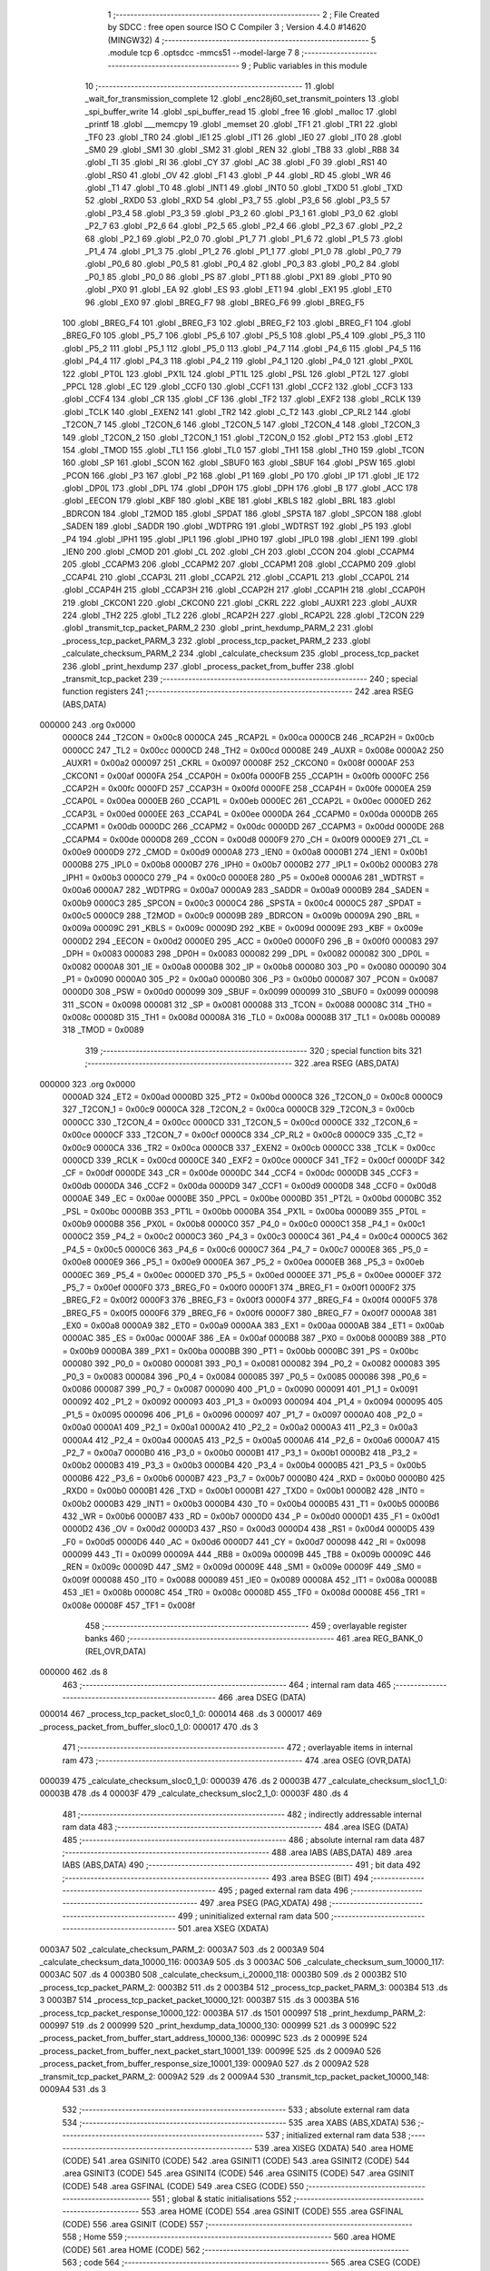                                       1 ;--------------------------------------------------------
                                      2 ; File Created by SDCC : free open source ISO C Compiler 
                                      3 ; Version 4.4.0 #14620 (MINGW32)
                                      4 ;--------------------------------------------------------
                                      5 	.module tcp
                                      6 	.optsdcc -mmcs51 --model-large
                                      7 	
                                      8 ;--------------------------------------------------------
                                      9 ; Public variables in this module
                                     10 ;--------------------------------------------------------
                                     11 	.globl _wait_for_transmission_complete
                                     12 	.globl _enc28j60_set_transmit_pointers
                                     13 	.globl _spi_buffer_write
                                     14 	.globl _spi_buffer_read
                                     15 	.globl _free
                                     16 	.globl _malloc
                                     17 	.globl _printf
                                     18 	.globl ___memcpy
                                     19 	.globl _memset
                                     20 	.globl _TF1
                                     21 	.globl _TR1
                                     22 	.globl _TF0
                                     23 	.globl _TR0
                                     24 	.globl _IE1
                                     25 	.globl _IT1
                                     26 	.globl _IE0
                                     27 	.globl _IT0
                                     28 	.globl _SM0
                                     29 	.globl _SM1
                                     30 	.globl _SM2
                                     31 	.globl _REN
                                     32 	.globl _TB8
                                     33 	.globl _RB8
                                     34 	.globl _TI
                                     35 	.globl _RI
                                     36 	.globl _CY
                                     37 	.globl _AC
                                     38 	.globl _F0
                                     39 	.globl _RS1
                                     40 	.globl _RS0
                                     41 	.globl _OV
                                     42 	.globl _F1
                                     43 	.globl _P
                                     44 	.globl _RD
                                     45 	.globl _WR
                                     46 	.globl _T1
                                     47 	.globl _T0
                                     48 	.globl _INT1
                                     49 	.globl _INT0
                                     50 	.globl _TXD0
                                     51 	.globl _TXD
                                     52 	.globl _RXD0
                                     53 	.globl _RXD
                                     54 	.globl _P3_7
                                     55 	.globl _P3_6
                                     56 	.globl _P3_5
                                     57 	.globl _P3_4
                                     58 	.globl _P3_3
                                     59 	.globl _P3_2
                                     60 	.globl _P3_1
                                     61 	.globl _P3_0
                                     62 	.globl _P2_7
                                     63 	.globl _P2_6
                                     64 	.globl _P2_5
                                     65 	.globl _P2_4
                                     66 	.globl _P2_3
                                     67 	.globl _P2_2
                                     68 	.globl _P2_1
                                     69 	.globl _P2_0
                                     70 	.globl _P1_7
                                     71 	.globl _P1_6
                                     72 	.globl _P1_5
                                     73 	.globl _P1_4
                                     74 	.globl _P1_3
                                     75 	.globl _P1_2
                                     76 	.globl _P1_1
                                     77 	.globl _P1_0
                                     78 	.globl _P0_7
                                     79 	.globl _P0_6
                                     80 	.globl _P0_5
                                     81 	.globl _P0_4
                                     82 	.globl _P0_3
                                     83 	.globl _P0_2
                                     84 	.globl _P0_1
                                     85 	.globl _P0_0
                                     86 	.globl _PS
                                     87 	.globl _PT1
                                     88 	.globl _PX1
                                     89 	.globl _PT0
                                     90 	.globl _PX0
                                     91 	.globl _EA
                                     92 	.globl _ES
                                     93 	.globl _ET1
                                     94 	.globl _EX1
                                     95 	.globl _ET0
                                     96 	.globl _EX0
                                     97 	.globl _BREG_F7
                                     98 	.globl _BREG_F6
                                     99 	.globl _BREG_F5
                                    100 	.globl _BREG_F4
                                    101 	.globl _BREG_F3
                                    102 	.globl _BREG_F2
                                    103 	.globl _BREG_F1
                                    104 	.globl _BREG_F0
                                    105 	.globl _P5_7
                                    106 	.globl _P5_6
                                    107 	.globl _P5_5
                                    108 	.globl _P5_4
                                    109 	.globl _P5_3
                                    110 	.globl _P5_2
                                    111 	.globl _P5_1
                                    112 	.globl _P5_0
                                    113 	.globl _P4_7
                                    114 	.globl _P4_6
                                    115 	.globl _P4_5
                                    116 	.globl _P4_4
                                    117 	.globl _P4_3
                                    118 	.globl _P4_2
                                    119 	.globl _P4_1
                                    120 	.globl _P4_0
                                    121 	.globl _PX0L
                                    122 	.globl _PT0L
                                    123 	.globl _PX1L
                                    124 	.globl _PT1L
                                    125 	.globl _PSL
                                    126 	.globl _PT2L
                                    127 	.globl _PPCL
                                    128 	.globl _EC
                                    129 	.globl _CCF0
                                    130 	.globl _CCF1
                                    131 	.globl _CCF2
                                    132 	.globl _CCF3
                                    133 	.globl _CCF4
                                    134 	.globl _CR
                                    135 	.globl _CF
                                    136 	.globl _TF2
                                    137 	.globl _EXF2
                                    138 	.globl _RCLK
                                    139 	.globl _TCLK
                                    140 	.globl _EXEN2
                                    141 	.globl _TR2
                                    142 	.globl _C_T2
                                    143 	.globl _CP_RL2
                                    144 	.globl _T2CON_7
                                    145 	.globl _T2CON_6
                                    146 	.globl _T2CON_5
                                    147 	.globl _T2CON_4
                                    148 	.globl _T2CON_3
                                    149 	.globl _T2CON_2
                                    150 	.globl _T2CON_1
                                    151 	.globl _T2CON_0
                                    152 	.globl _PT2
                                    153 	.globl _ET2
                                    154 	.globl _TMOD
                                    155 	.globl _TL1
                                    156 	.globl _TL0
                                    157 	.globl _TH1
                                    158 	.globl _TH0
                                    159 	.globl _TCON
                                    160 	.globl _SP
                                    161 	.globl _SCON
                                    162 	.globl _SBUF0
                                    163 	.globl _SBUF
                                    164 	.globl _PSW
                                    165 	.globl _PCON
                                    166 	.globl _P3
                                    167 	.globl _P2
                                    168 	.globl _P1
                                    169 	.globl _P0
                                    170 	.globl _IP
                                    171 	.globl _IE
                                    172 	.globl _DP0L
                                    173 	.globl _DPL
                                    174 	.globl _DP0H
                                    175 	.globl _DPH
                                    176 	.globl _B
                                    177 	.globl _ACC
                                    178 	.globl _EECON
                                    179 	.globl _KBF
                                    180 	.globl _KBE
                                    181 	.globl _KBLS
                                    182 	.globl _BRL
                                    183 	.globl _BDRCON
                                    184 	.globl _T2MOD
                                    185 	.globl _SPDAT
                                    186 	.globl _SPSTA
                                    187 	.globl _SPCON
                                    188 	.globl _SADEN
                                    189 	.globl _SADDR
                                    190 	.globl _WDTPRG
                                    191 	.globl _WDTRST
                                    192 	.globl _P5
                                    193 	.globl _P4
                                    194 	.globl _IPH1
                                    195 	.globl _IPL1
                                    196 	.globl _IPH0
                                    197 	.globl _IPL0
                                    198 	.globl _IEN1
                                    199 	.globl _IEN0
                                    200 	.globl _CMOD
                                    201 	.globl _CL
                                    202 	.globl _CH
                                    203 	.globl _CCON
                                    204 	.globl _CCAPM4
                                    205 	.globl _CCAPM3
                                    206 	.globl _CCAPM2
                                    207 	.globl _CCAPM1
                                    208 	.globl _CCAPM0
                                    209 	.globl _CCAP4L
                                    210 	.globl _CCAP3L
                                    211 	.globl _CCAP2L
                                    212 	.globl _CCAP1L
                                    213 	.globl _CCAP0L
                                    214 	.globl _CCAP4H
                                    215 	.globl _CCAP3H
                                    216 	.globl _CCAP2H
                                    217 	.globl _CCAP1H
                                    218 	.globl _CCAP0H
                                    219 	.globl _CKCON1
                                    220 	.globl _CKCON0
                                    221 	.globl _CKRL
                                    222 	.globl _AUXR1
                                    223 	.globl _AUXR
                                    224 	.globl _TH2
                                    225 	.globl _TL2
                                    226 	.globl _RCAP2H
                                    227 	.globl _RCAP2L
                                    228 	.globl _T2CON
                                    229 	.globl _transmit_tcp_packet_PARM_2
                                    230 	.globl _print_hexdump_PARM_2
                                    231 	.globl _process_tcp_packet_PARM_3
                                    232 	.globl _process_tcp_packet_PARM_2
                                    233 	.globl _calculate_checksum_PARM_2
                                    234 	.globl _calculate_checksum
                                    235 	.globl _process_tcp_packet
                                    236 	.globl _print_hexdump
                                    237 	.globl _process_packet_from_buffer
                                    238 	.globl _transmit_tcp_packet
                                    239 ;--------------------------------------------------------
                                    240 ; special function registers
                                    241 ;--------------------------------------------------------
                                    242 	.area RSEG    (ABS,DATA)
      000000                        243 	.org 0x0000
                           0000C8   244 _T2CON	=	0x00c8
                           0000CA   245 _RCAP2L	=	0x00ca
                           0000CB   246 _RCAP2H	=	0x00cb
                           0000CC   247 _TL2	=	0x00cc
                           0000CD   248 _TH2	=	0x00cd
                           00008E   249 _AUXR	=	0x008e
                           0000A2   250 _AUXR1	=	0x00a2
                           000097   251 _CKRL	=	0x0097
                           00008F   252 _CKCON0	=	0x008f
                           0000AF   253 _CKCON1	=	0x00af
                           0000FA   254 _CCAP0H	=	0x00fa
                           0000FB   255 _CCAP1H	=	0x00fb
                           0000FC   256 _CCAP2H	=	0x00fc
                           0000FD   257 _CCAP3H	=	0x00fd
                           0000FE   258 _CCAP4H	=	0x00fe
                           0000EA   259 _CCAP0L	=	0x00ea
                           0000EB   260 _CCAP1L	=	0x00eb
                           0000EC   261 _CCAP2L	=	0x00ec
                           0000ED   262 _CCAP3L	=	0x00ed
                           0000EE   263 _CCAP4L	=	0x00ee
                           0000DA   264 _CCAPM0	=	0x00da
                           0000DB   265 _CCAPM1	=	0x00db
                           0000DC   266 _CCAPM2	=	0x00dc
                           0000DD   267 _CCAPM3	=	0x00dd
                           0000DE   268 _CCAPM4	=	0x00de
                           0000D8   269 _CCON	=	0x00d8
                           0000F9   270 _CH	=	0x00f9
                           0000E9   271 _CL	=	0x00e9
                           0000D9   272 _CMOD	=	0x00d9
                           0000A8   273 _IEN0	=	0x00a8
                           0000B1   274 _IEN1	=	0x00b1
                           0000B8   275 _IPL0	=	0x00b8
                           0000B7   276 _IPH0	=	0x00b7
                           0000B2   277 _IPL1	=	0x00b2
                           0000B3   278 _IPH1	=	0x00b3
                           0000C0   279 _P4	=	0x00c0
                           0000E8   280 _P5	=	0x00e8
                           0000A6   281 _WDTRST	=	0x00a6
                           0000A7   282 _WDTPRG	=	0x00a7
                           0000A9   283 _SADDR	=	0x00a9
                           0000B9   284 _SADEN	=	0x00b9
                           0000C3   285 _SPCON	=	0x00c3
                           0000C4   286 _SPSTA	=	0x00c4
                           0000C5   287 _SPDAT	=	0x00c5
                           0000C9   288 _T2MOD	=	0x00c9
                           00009B   289 _BDRCON	=	0x009b
                           00009A   290 _BRL	=	0x009a
                           00009C   291 _KBLS	=	0x009c
                           00009D   292 _KBE	=	0x009d
                           00009E   293 _KBF	=	0x009e
                           0000D2   294 _EECON	=	0x00d2
                           0000E0   295 _ACC	=	0x00e0
                           0000F0   296 _B	=	0x00f0
                           000083   297 _DPH	=	0x0083
                           000083   298 _DP0H	=	0x0083
                           000082   299 _DPL	=	0x0082
                           000082   300 _DP0L	=	0x0082
                           0000A8   301 _IE	=	0x00a8
                           0000B8   302 _IP	=	0x00b8
                           000080   303 _P0	=	0x0080
                           000090   304 _P1	=	0x0090
                           0000A0   305 _P2	=	0x00a0
                           0000B0   306 _P3	=	0x00b0
                           000087   307 _PCON	=	0x0087
                           0000D0   308 _PSW	=	0x00d0
                           000099   309 _SBUF	=	0x0099
                           000099   310 _SBUF0	=	0x0099
                           000098   311 _SCON	=	0x0098
                           000081   312 _SP	=	0x0081
                           000088   313 _TCON	=	0x0088
                           00008C   314 _TH0	=	0x008c
                           00008D   315 _TH1	=	0x008d
                           00008A   316 _TL0	=	0x008a
                           00008B   317 _TL1	=	0x008b
                           000089   318 _TMOD	=	0x0089
                                    319 ;--------------------------------------------------------
                                    320 ; special function bits
                                    321 ;--------------------------------------------------------
                                    322 	.area RSEG    (ABS,DATA)
      000000                        323 	.org 0x0000
                           0000AD   324 _ET2	=	0x00ad
                           0000BD   325 _PT2	=	0x00bd
                           0000C8   326 _T2CON_0	=	0x00c8
                           0000C9   327 _T2CON_1	=	0x00c9
                           0000CA   328 _T2CON_2	=	0x00ca
                           0000CB   329 _T2CON_3	=	0x00cb
                           0000CC   330 _T2CON_4	=	0x00cc
                           0000CD   331 _T2CON_5	=	0x00cd
                           0000CE   332 _T2CON_6	=	0x00ce
                           0000CF   333 _T2CON_7	=	0x00cf
                           0000C8   334 _CP_RL2	=	0x00c8
                           0000C9   335 _C_T2	=	0x00c9
                           0000CA   336 _TR2	=	0x00ca
                           0000CB   337 _EXEN2	=	0x00cb
                           0000CC   338 _TCLK	=	0x00cc
                           0000CD   339 _RCLK	=	0x00cd
                           0000CE   340 _EXF2	=	0x00ce
                           0000CF   341 _TF2	=	0x00cf
                           0000DF   342 _CF	=	0x00df
                           0000DE   343 _CR	=	0x00de
                           0000DC   344 _CCF4	=	0x00dc
                           0000DB   345 _CCF3	=	0x00db
                           0000DA   346 _CCF2	=	0x00da
                           0000D9   347 _CCF1	=	0x00d9
                           0000D8   348 _CCF0	=	0x00d8
                           0000AE   349 _EC	=	0x00ae
                           0000BE   350 _PPCL	=	0x00be
                           0000BD   351 _PT2L	=	0x00bd
                           0000BC   352 _PSL	=	0x00bc
                           0000BB   353 _PT1L	=	0x00bb
                           0000BA   354 _PX1L	=	0x00ba
                           0000B9   355 _PT0L	=	0x00b9
                           0000B8   356 _PX0L	=	0x00b8
                           0000C0   357 _P4_0	=	0x00c0
                           0000C1   358 _P4_1	=	0x00c1
                           0000C2   359 _P4_2	=	0x00c2
                           0000C3   360 _P4_3	=	0x00c3
                           0000C4   361 _P4_4	=	0x00c4
                           0000C5   362 _P4_5	=	0x00c5
                           0000C6   363 _P4_6	=	0x00c6
                           0000C7   364 _P4_7	=	0x00c7
                           0000E8   365 _P5_0	=	0x00e8
                           0000E9   366 _P5_1	=	0x00e9
                           0000EA   367 _P5_2	=	0x00ea
                           0000EB   368 _P5_3	=	0x00eb
                           0000EC   369 _P5_4	=	0x00ec
                           0000ED   370 _P5_5	=	0x00ed
                           0000EE   371 _P5_6	=	0x00ee
                           0000EF   372 _P5_7	=	0x00ef
                           0000F0   373 _BREG_F0	=	0x00f0
                           0000F1   374 _BREG_F1	=	0x00f1
                           0000F2   375 _BREG_F2	=	0x00f2
                           0000F3   376 _BREG_F3	=	0x00f3
                           0000F4   377 _BREG_F4	=	0x00f4
                           0000F5   378 _BREG_F5	=	0x00f5
                           0000F6   379 _BREG_F6	=	0x00f6
                           0000F7   380 _BREG_F7	=	0x00f7
                           0000A8   381 _EX0	=	0x00a8
                           0000A9   382 _ET0	=	0x00a9
                           0000AA   383 _EX1	=	0x00aa
                           0000AB   384 _ET1	=	0x00ab
                           0000AC   385 _ES	=	0x00ac
                           0000AF   386 _EA	=	0x00af
                           0000B8   387 _PX0	=	0x00b8
                           0000B9   388 _PT0	=	0x00b9
                           0000BA   389 _PX1	=	0x00ba
                           0000BB   390 _PT1	=	0x00bb
                           0000BC   391 _PS	=	0x00bc
                           000080   392 _P0_0	=	0x0080
                           000081   393 _P0_1	=	0x0081
                           000082   394 _P0_2	=	0x0082
                           000083   395 _P0_3	=	0x0083
                           000084   396 _P0_4	=	0x0084
                           000085   397 _P0_5	=	0x0085
                           000086   398 _P0_6	=	0x0086
                           000087   399 _P0_7	=	0x0087
                           000090   400 _P1_0	=	0x0090
                           000091   401 _P1_1	=	0x0091
                           000092   402 _P1_2	=	0x0092
                           000093   403 _P1_3	=	0x0093
                           000094   404 _P1_4	=	0x0094
                           000095   405 _P1_5	=	0x0095
                           000096   406 _P1_6	=	0x0096
                           000097   407 _P1_7	=	0x0097
                           0000A0   408 _P2_0	=	0x00a0
                           0000A1   409 _P2_1	=	0x00a1
                           0000A2   410 _P2_2	=	0x00a2
                           0000A3   411 _P2_3	=	0x00a3
                           0000A4   412 _P2_4	=	0x00a4
                           0000A5   413 _P2_5	=	0x00a5
                           0000A6   414 _P2_6	=	0x00a6
                           0000A7   415 _P2_7	=	0x00a7
                           0000B0   416 _P3_0	=	0x00b0
                           0000B1   417 _P3_1	=	0x00b1
                           0000B2   418 _P3_2	=	0x00b2
                           0000B3   419 _P3_3	=	0x00b3
                           0000B4   420 _P3_4	=	0x00b4
                           0000B5   421 _P3_5	=	0x00b5
                           0000B6   422 _P3_6	=	0x00b6
                           0000B7   423 _P3_7	=	0x00b7
                           0000B0   424 _RXD	=	0x00b0
                           0000B0   425 _RXD0	=	0x00b0
                           0000B1   426 _TXD	=	0x00b1
                           0000B1   427 _TXD0	=	0x00b1
                           0000B2   428 _INT0	=	0x00b2
                           0000B3   429 _INT1	=	0x00b3
                           0000B4   430 _T0	=	0x00b4
                           0000B5   431 _T1	=	0x00b5
                           0000B6   432 _WR	=	0x00b6
                           0000B7   433 _RD	=	0x00b7
                           0000D0   434 _P	=	0x00d0
                           0000D1   435 _F1	=	0x00d1
                           0000D2   436 _OV	=	0x00d2
                           0000D3   437 _RS0	=	0x00d3
                           0000D4   438 _RS1	=	0x00d4
                           0000D5   439 _F0	=	0x00d5
                           0000D6   440 _AC	=	0x00d6
                           0000D7   441 _CY	=	0x00d7
                           000098   442 _RI	=	0x0098
                           000099   443 _TI	=	0x0099
                           00009A   444 _RB8	=	0x009a
                           00009B   445 _TB8	=	0x009b
                           00009C   446 _REN	=	0x009c
                           00009D   447 _SM2	=	0x009d
                           00009E   448 _SM1	=	0x009e
                           00009F   449 _SM0	=	0x009f
                           000088   450 _IT0	=	0x0088
                           000089   451 _IE0	=	0x0089
                           00008A   452 _IT1	=	0x008a
                           00008B   453 _IE1	=	0x008b
                           00008C   454 _TR0	=	0x008c
                           00008D   455 _TF0	=	0x008d
                           00008E   456 _TR1	=	0x008e
                           00008F   457 _TF1	=	0x008f
                                    458 ;--------------------------------------------------------
                                    459 ; overlayable register banks
                                    460 ;--------------------------------------------------------
                                    461 	.area REG_BANK_0	(REL,OVR,DATA)
      000000                        462 	.ds 8
                                    463 ;--------------------------------------------------------
                                    464 ; internal ram data
                                    465 ;--------------------------------------------------------
                                    466 	.area DSEG    (DATA)
      000014                        467 _process_tcp_packet_sloc0_1_0:
      000014                        468 	.ds 3
      000017                        469 _process_packet_from_buffer_sloc0_1_0:
      000017                        470 	.ds 3
                                    471 ;--------------------------------------------------------
                                    472 ; overlayable items in internal ram
                                    473 ;--------------------------------------------------------
                                    474 	.area	OSEG    (OVR,DATA)
      000039                        475 _calculate_checksum_sloc0_1_0:
      000039                        476 	.ds 2
      00003B                        477 _calculate_checksum_sloc1_1_0:
      00003B                        478 	.ds 4
      00003F                        479 _calculate_checksum_sloc2_1_0:
      00003F                        480 	.ds 4
                                    481 ;--------------------------------------------------------
                                    482 ; indirectly addressable internal ram data
                                    483 ;--------------------------------------------------------
                                    484 	.area ISEG    (DATA)
                                    485 ;--------------------------------------------------------
                                    486 ; absolute internal ram data
                                    487 ;--------------------------------------------------------
                                    488 	.area IABS    (ABS,DATA)
                                    489 	.area IABS    (ABS,DATA)
                                    490 ;--------------------------------------------------------
                                    491 ; bit data
                                    492 ;--------------------------------------------------------
                                    493 	.area BSEG    (BIT)
                                    494 ;--------------------------------------------------------
                                    495 ; paged external ram data
                                    496 ;--------------------------------------------------------
                                    497 	.area PSEG    (PAG,XDATA)
                                    498 ;--------------------------------------------------------
                                    499 ; uninitialized external ram data
                                    500 ;--------------------------------------------------------
                                    501 	.area XSEG    (XDATA)
      0003A7                        502 _calculate_checksum_PARM_2:
      0003A7                        503 	.ds 2
      0003A9                        504 _calculate_checksum_data_10000_116:
      0003A9                        505 	.ds 3
      0003AC                        506 _calculate_checksum_sum_10000_117:
      0003AC                        507 	.ds 4
      0003B0                        508 _calculate_checksum_i_20000_118:
      0003B0                        509 	.ds 2
      0003B2                        510 _process_tcp_packet_PARM_2:
      0003B2                        511 	.ds 2
      0003B4                        512 _process_tcp_packet_PARM_3:
      0003B4                        513 	.ds 3
      0003B7                        514 _process_tcp_packet_packet_10000_121:
      0003B7                        515 	.ds 3
      0003BA                        516 _process_tcp_packet_response_10000_122:
      0003BA                        517 	.ds 1501
      000997                        518 _print_hexdump_PARM_2:
      000997                        519 	.ds 2
      000999                        520 _print_hexdump_data_10000_130:
      000999                        521 	.ds 3
      00099C                        522 _process_packet_from_buffer_start_address_10000_136:
      00099C                        523 	.ds 2
      00099E                        524 _process_packet_from_buffer_next_packet_start_10001_139:
      00099E                        525 	.ds 2
      0009A0                        526 _process_packet_from_buffer_response_size_10001_139:
      0009A0                        527 	.ds 2
      0009A2                        528 _transmit_tcp_packet_PARM_2:
      0009A2                        529 	.ds 2
      0009A4                        530 _transmit_tcp_packet_packet_10000_148:
      0009A4                        531 	.ds 3
                                    532 ;--------------------------------------------------------
                                    533 ; absolute external ram data
                                    534 ;--------------------------------------------------------
                                    535 	.area XABS    (ABS,XDATA)
                                    536 ;--------------------------------------------------------
                                    537 ; initialized external ram data
                                    538 ;--------------------------------------------------------
                                    539 	.area XISEG   (XDATA)
                                    540 	.area HOME    (CODE)
                                    541 	.area GSINIT0 (CODE)
                                    542 	.area GSINIT1 (CODE)
                                    543 	.area GSINIT2 (CODE)
                                    544 	.area GSINIT3 (CODE)
                                    545 	.area GSINIT4 (CODE)
                                    546 	.area GSINIT5 (CODE)
                                    547 	.area GSINIT  (CODE)
                                    548 	.area GSFINAL (CODE)
                                    549 	.area CSEG    (CODE)
                                    550 ;--------------------------------------------------------
                                    551 ; global & static initialisations
                                    552 ;--------------------------------------------------------
                                    553 	.area HOME    (CODE)
                                    554 	.area GSINIT  (CODE)
                                    555 	.area GSFINAL (CODE)
                                    556 	.area GSINIT  (CODE)
                                    557 ;--------------------------------------------------------
                                    558 ; Home
                                    559 ;--------------------------------------------------------
                                    560 	.area HOME    (CODE)
                                    561 	.area HOME    (CODE)
                                    562 ;--------------------------------------------------------
                                    563 ; code
                                    564 ;--------------------------------------------------------
                                    565 	.area CSEG    (CODE)
                                    566 ;------------------------------------------------------------
                                    567 ;Allocation info for local variables in function 'calculate_checksum'
                                    568 ;------------------------------------------------------------
                                    569 ;length                    Allocated with name '_calculate_checksum_PARM_2'
                                    570 ;data                      Allocated with name '_calculate_checksum_data_10000_116'
                                    571 ;sum                       Allocated with name '_calculate_checksum_sum_10000_117'
                                    572 ;i                         Allocated with name '_calculate_checksum_i_20000_118'
                                    573 ;word                      Allocated with name '_calculate_checksum_word_30000_119'
                                    574 ;sloc0                     Allocated with name '_calculate_checksum_sloc0_1_0'
                                    575 ;sloc1                     Allocated with name '_calculate_checksum_sloc1_1_0'
                                    576 ;sloc2                     Allocated with name '_calculate_checksum_sloc2_1_0'
                                    577 ;------------------------------------------------------------
                                    578 ;	tcp.c:12: uint16_t calculate_checksum(uint8_t *data, uint16_t length) {
                                    579 ;	-----------------------------------------
                                    580 ;	 function calculate_checksum
                                    581 ;	-----------------------------------------
      0040B2                        582 _calculate_checksum:
                           000007   583 	ar7 = 0x07
                           000006   584 	ar6 = 0x06
                           000005   585 	ar5 = 0x05
                           000004   586 	ar4 = 0x04
                           000003   587 	ar3 = 0x03
                           000002   588 	ar2 = 0x02
                           000001   589 	ar1 = 0x01
                           000000   590 	ar0 = 0x00
      0040B2 AF F0            [24]  591 	mov	r7,b
      0040B4 AE 83            [24]  592 	mov	r6,dph
      0040B6 E5 82            [12]  593 	mov	a,dpl
      0040B8 90 03 A9         [24]  594 	mov	dptr,#_calculate_checksum_data_10000_116
      0040BB F0               [24]  595 	movx	@dptr,a
      0040BC EE               [12]  596 	mov	a,r6
      0040BD A3               [24]  597 	inc	dptr
      0040BE F0               [24]  598 	movx	@dptr,a
      0040BF EF               [12]  599 	mov	a,r7
      0040C0 A3               [24]  600 	inc	dptr
      0040C1 F0               [24]  601 	movx	@dptr,a
                                    602 ;	tcp.c:13: uint32_t sum = 0;
      0040C2 90 03 AC         [24]  603 	mov	dptr,#_calculate_checksum_sum_10000_117
      0040C5 E4               [12]  604 	clr	a
      0040C6 F0               [24]  605 	movx	@dptr,a
      0040C7 A3               [24]  606 	inc	dptr
      0040C8 F0               [24]  607 	movx	@dptr,a
      0040C9 A3               [24]  608 	inc	dptr
      0040CA F0               [24]  609 	movx	@dptr,a
      0040CB A3               [24]  610 	inc	dptr
      0040CC F0               [24]  611 	movx	@dptr,a
                                    612 ;	tcp.c:16: for (uint16_t i = 0; i < length; i += 2) {
      0040CD 90 03 B0         [24]  613 	mov	dptr,#_calculate_checksum_i_20000_118
      0040D0 F0               [24]  614 	movx	@dptr,a
      0040D1 A3               [24]  615 	inc	dptr
      0040D2 F0               [24]  616 	movx	@dptr,a
      0040D3 90 03 A9         [24]  617 	mov	dptr,#_calculate_checksum_data_10000_116
      0040D6 E0               [24]  618 	movx	a,@dptr
      0040D7 FD               [12]  619 	mov	r5,a
      0040D8 A3               [24]  620 	inc	dptr
      0040D9 E0               [24]  621 	movx	a,@dptr
      0040DA FE               [12]  622 	mov	r6,a
      0040DB A3               [24]  623 	inc	dptr
      0040DC E0               [24]  624 	movx	a,@dptr
      0040DD FF               [12]  625 	mov	r7,a
      0040DE 90 03 A7         [24]  626 	mov	dptr,#_calculate_checksum_PARM_2
      0040E1 E0               [24]  627 	movx	a,@dptr
      0040E2 F5 39            [12]  628 	mov	_calculate_checksum_sloc0_1_0,a
      0040E4 A3               [24]  629 	inc	dptr
      0040E5 E0               [24]  630 	movx	a,@dptr
      0040E6 F5 3A            [12]  631 	mov	(_calculate_checksum_sloc0_1_0 + 1),a
      0040E8                        632 00105$:
      0040E8 90 03 B0         [24]  633 	mov	dptr,#_calculate_checksum_i_20000_118
      0040EB E0               [24]  634 	movx	a,@dptr
      0040EC F9               [12]  635 	mov	r1,a
      0040ED A3               [24]  636 	inc	dptr
      0040EE E0               [24]  637 	movx	a,@dptr
      0040EF FA               [12]  638 	mov	r2,a
      0040F0 C3               [12]  639 	clr	c
      0040F1 E9               [12]  640 	mov	a,r1
      0040F2 95 39            [12]  641 	subb	a,_calculate_checksum_sloc0_1_0
      0040F4 EA               [12]  642 	mov	a,r2
      0040F5 95 3A            [12]  643 	subb	a,(_calculate_checksum_sloc0_1_0 + 1)
      0040F7 40 03            [24]  644 	jc	00135$
      0040F9 02 41 E8         [24]  645 	ljmp	00103$
      0040FC                        646 00135$:
                                    647 ;	tcp.c:17: uint16_t word = (data[i] << 8) + (i + 1 < length ? data[i + 1] : 0);
      0040FC E9               [12]  648 	mov	a,r1
      0040FD 2D               [12]  649 	add	a, r5
      0040FE F8               [12]  650 	mov	r0,a
      0040FF EA               [12]  651 	mov	a,r2
      004100 3E               [12]  652 	addc	a, r6
      004101 FB               [12]  653 	mov	r3,a
      004102 8F 04            [24]  654 	mov	ar4,r7
      004104 88 82            [24]  655 	mov	dpl,r0
      004106 8B 83            [24]  656 	mov	dph,r3
      004108 8C F0            [24]  657 	mov	b,r4
      00410A 12 5B 2B         [24]  658 	lcall	__gptrget
      00410D FC               [12]  659 	mov	r4,a
      00410E 7B 00            [12]  660 	mov	r3,#0x00
      004110 C0 05            [24]  661 	push	ar5
      004112 C0 06            [24]  662 	push	ar6
      004114 C0 07            [24]  663 	push	ar7
      004116 74 01            [12]  664 	mov	a,#0x01
      004118 29               [12]  665 	add	a, r1
      004119 F8               [12]  666 	mov	r0,a
      00411A E4               [12]  667 	clr	a
      00411B 3A               [12]  668 	addc	a, r2
      00411C FF               [12]  669 	mov	r7,a
      00411D C3               [12]  670 	clr	c
      00411E E8               [12]  671 	mov	a,r0
      00411F 95 39            [12]  672 	subb	a,_calculate_checksum_sloc0_1_0
      004121 EF               [12]  673 	mov	a,r7
      004122 95 3A            [12]  674 	subb	a,(_calculate_checksum_sloc0_1_0 + 1)
      004124 D0 07            [24]  675 	pop	ar7
      004126 D0 06            [24]  676 	pop	ar6
      004128 D0 05            [24]  677 	pop	ar5
      00412A 50 1B            [24]  678 	jnc	00109$
      00412C 09               [12]  679 	inc	r1
      00412D B9 00 01         [24]  680 	cjne	r1,#0x00,00137$
      004130 0A               [12]  681 	inc	r2
      004131                        682 00137$:
      004131 E9               [12]  683 	mov	a,r1
      004132 2D               [12]  684 	add	a, r5
      004133 F9               [12]  685 	mov	r1,a
      004134 EA               [12]  686 	mov	a,r2
      004135 3E               [12]  687 	addc	a, r6
      004136 F8               [12]  688 	mov	r0,a
      004137 8F 02            [24]  689 	mov	ar2,r7
      004139 89 82            [24]  690 	mov	dpl,r1
      00413B 88 83            [24]  691 	mov	dph,r0
      00413D 8A F0            [24]  692 	mov	b,r2
      00413F 12 5B 2B         [24]  693 	lcall	__gptrget
      004142 F9               [12]  694 	mov	r1,a
      004143 7A 00            [12]  695 	mov	r2,#0x00
      004145 80 04            [24]  696 	sjmp	00110$
      004147                        697 00109$:
      004147 79 00            [12]  698 	mov	r1,#0x00
      004149 7A 00            [12]  699 	mov	r2,#0x00
      00414B                        700 00110$:
      00414B C0 05            [24]  701 	push	ar5
      00414D C0 06            [24]  702 	push	ar6
      00414F C0 07            [24]  703 	push	ar7
      004151 E9               [12]  704 	mov	a,r1
      004152 2B               [12]  705 	add	a, r3
      004153 FB               [12]  706 	mov	r3,a
      004154 EA               [12]  707 	mov	a,r2
      004155 3C               [12]  708 	addc	a, r4
      004156 FC               [12]  709 	mov	r4,a
                                    710 ;	tcp.c:18: sum += word;
      004157 90 03 AC         [24]  711 	mov	dptr,#_calculate_checksum_sum_10000_117
      00415A E0               [24]  712 	movx	a,@dptr
      00415B F8               [12]  713 	mov	r0,a
      00415C A3               [24]  714 	inc	dptr
      00415D E0               [24]  715 	movx	a,@dptr
      00415E F9               [12]  716 	mov	r1,a
      00415F A3               [24]  717 	inc	dptr
      004160 E0               [24]  718 	movx	a,@dptr
      004161 FA               [12]  719 	mov	r2,a
      004162 A3               [24]  720 	inc	dptr
      004163 E0               [24]  721 	movx	a,@dptr
      004164 FF               [12]  722 	mov	r7,a
      004165 7E 00            [12]  723 	mov	r6,#0x00
      004167 7D 00            [12]  724 	mov	r5,#0x00
      004169 90 03 AC         [24]  725 	mov	dptr,#_calculate_checksum_sum_10000_117
      00416C EB               [12]  726 	mov	a,r3
      00416D 28               [12]  727 	add	a, r0
      00416E F0               [24]  728 	movx	@dptr,a
      00416F EC               [12]  729 	mov	a,r4
      004170 39               [12]  730 	addc	a, r1
      004171 A3               [24]  731 	inc	dptr
      004172 F0               [24]  732 	movx	@dptr,a
      004173 EE               [12]  733 	mov	a,r6
      004174 3A               [12]  734 	addc	a, r2
      004175 A3               [24]  735 	inc	dptr
      004176 F0               [24]  736 	movx	@dptr,a
      004177 ED               [12]  737 	mov	a,r5
      004178 3F               [12]  738 	addc	a, r7
      004179 A3               [24]  739 	inc	dptr
      00417A F0               [24]  740 	movx	@dptr,a
                                    741 ;	tcp.c:21: if (sum > 0xFFFF) {
      00417B 90 03 AC         [24]  742 	mov	dptr,#_calculate_checksum_sum_10000_117
      00417E E0               [24]  743 	movx	a,@dptr
      00417F F5 3B            [12]  744 	mov	_calculate_checksum_sloc1_1_0,a
      004181 A3               [24]  745 	inc	dptr
      004182 E0               [24]  746 	movx	a,@dptr
      004183 F5 3C            [12]  747 	mov	(_calculate_checksum_sloc1_1_0 + 1),a
      004185 A3               [24]  748 	inc	dptr
      004186 E0               [24]  749 	movx	a,@dptr
      004187 F5 3D            [12]  750 	mov	(_calculate_checksum_sloc1_1_0 + 2),a
      004189 A3               [24]  751 	inc	dptr
      00418A E0               [24]  752 	movx	a,@dptr
      00418B F5 3E            [12]  753 	mov	(_calculate_checksum_sloc1_1_0 + 3),a
      00418D C3               [12]  754 	clr	c
      00418E 74 FF            [12]  755 	mov	a,#0xff
      004190 95 3B            [12]  756 	subb	a,_calculate_checksum_sloc1_1_0
      004192 74 FF            [12]  757 	mov	a,#0xff
      004194 95 3C            [12]  758 	subb	a,(_calculate_checksum_sloc1_1_0 + 1)
      004196 E4               [12]  759 	clr	a
      004197 95 3D            [12]  760 	subb	a,(_calculate_checksum_sloc1_1_0 + 2)
      004199 E4               [12]  761 	clr	a
      00419A 95 3E            [12]  762 	subb	a,(_calculate_checksum_sloc1_1_0 + 3)
      00419C D0 07            [24]  763 	pop	ar7
      00419E D0 06            [24]  764 	pop	ar6
      0041A0 D0 05            [24]  765 	pop	ar5
      0041A2 50 2A            [24]  766 	jnc	00106$
                                    767 ;	tcp.c:22: sum = (sum & 0xFFFF) + (sum >> 16);
      0041A4 85 3B 3F         [24]  768 	mov	_calculate_checksum_sloc2_1_0,_calculate_checksum_sloc1_1_0
      0041A7 85 3C 40         [24]  769 	mov	(_calculate_checksum_sloc2_1_0 + 1),(_calculate_checksum_sloc1_1_0 + 1)
      0041AA 75 41 00         [24]  770 	mov	(_calculate_checksum_sloc2_1_0 + 2),#0x00
      0041AD 75 42 00         [24]  771 	mov	(_calculate_checksum_sloc2_1_0 + 3),#0x00
      0041B0 A8 3D            [24]  772 	mov	r0,(_calculate_checksum_sloc1_1_0 + 2)
      0041B2 AA 3E            [24]  773 	mov	r2,(_calculate_checksum_sloc1_1_0 + 3)
      0041B4 7B 00            [12]  774 	mov	r3,#0x00
      0041B6 7C 00            [12]  775 	mov	r4,#0x00
      0041B8 90 03 AC         [24]  776 	mov	dptr,#_calculate_checksum_sum_10000_117
      0041BB E8               [12]  777 	mov	a,r0
      0041BC 25 3F            [12]  778 	add	a, _calculate_checksum_sloc2_1_0
      0041BE F0               [24]  779 	movx	@dptr,a
      0041BF EA               [12]  780 	mov	a,r2
      0041C0 35 40            [12]  781 	addc	a, (_calculate_checksum_sloc2_1_0 + 1)
      0041C2 A3               [24]  782 	inc	dptr
      0041C3 F0               [24]  783 	movx	@dptr,a
      0041C4 EB               [12]  784 	mov	a,r3
      0041C5 35 41            [12]  785 	addc	a, (_calculate_checksum_sloc2_1_0 + 2)
      0041C7 A3               [24]  786 	inc	dptr
      0041C8 F0               [24]  787 	movx	@dptr,a
      0041C9 EC               [12]  788 	mov	a,r4
      0041CA 35 42            [12]  789 	addc	a, (_calculate_checksum_sloc2_1_0 + 3)
      0041CC A3               [24]  790 	inc	dptr
      0041CD F0               [24]  791 	movx	@dptr,a
      0041CE                        792 00106$:
                                    793 ;	tcp.c:16: for (uint16_t i = 0; i < length; i += 2) {
      0041CE 90 03 B0         [24]  794 	mov	dptr,#_calculate_checksum_i_20000_118
      0041D1 E0               [24]  795 	movx	a,@dptr
      0041D2 FB               [12]  796 	mov	r3,a
      0041D3 A3               [24]  797 	inc	dptr
      0041D4 E0               [24]  798 	movx	a,@dptr
      0041D5 FC               [12]  799 	mov	r4,a
      0041D6 74 02            [12]  800 	mov	a,#0x02
      0041D8 2B               [12]  801 	add	a, r3
      0041D9 FB               [12]  802 	mov	r3,a
      0041DA E4               [12]  803 	clr	a
      0041DB 3C               [12]  804 	addc	a, r4
      0041DC FC               [12]  805 	mov	r4,a
      0041DD 90 03 B0         [24]  806 	mov	dptr,#_calculate_checksum_i_20000_118
      0041E0 EB               [12]  807 	mov	a,r3
      0041E1 F0               [24]  808 	movx	@dptr,a
      0041E2 EC               [12]  809 	mov	a,r4
      0041E3 A3               [24]  810 	inc	dptr
      0041E4 F0               [24]  811 	movx	@dptr,a
      0041E5 02 40 E8         [24]  812 	ljmp	00105$
      0041E8                        813 00103$:
                                    814 ;	tcp.c:27: sum = (sum & 0xFFFF) + (sum >> 16);
      0041E8 90 03 AC         [24]  815 	mov	dptr,#_calculate_checksum_sum_10000_117
      0041EB E0               [24]  816 	movx	a,@dptr
      0041EC FC               [12]  817 	mov	r4,a
      0041ED A3               [24]  818 	inc	dptr
      0041EE E0               [24]  819 	movx	a,@dptr
      0041EF FD               [12]  820 	mov	r5,a
      0041F0 A3               [24]  821 	inc	dptr
      0041F1 E0               [24]  822 	movx	a,@dptr
      0041F2 FE               [12]  823 	mov	r6,a
      0041F3 A3               [24]  824 	inc	dptr
      0041F4 E0               [24]  825 	movx	a,@dptr
      0041F5 FF               [12]  826 	mov	r7,a
      0041F6 8C 00            [24]  827 	mov	ar0,r4
      0041F8 8D 01            [24]  828 	mov	ar1,r5
      0041FA 7A 00            [12]  829 	mov	r2,#0x00
      0041FC 7B 00            [12]  830 	mov	r3,#0x00
      0041FE 8E 04            [24]  831 	mov	ar4,r6
      004200 8F 05            [24]  832 	mov	ar5,r7
      004202 7E 00            [12]  833 	mov	r6,#0x00
      004204 7F 00            [12]  834 	mov	r7,#0x00
      004206 90 03 AC         [24]  835 	mov	dptr,#_calculate_checksum_sum_10000_117
      004209 EC               [12]  836 	mov	a,r4
      00420A 28               [12]  837 	add	a, r0
      00420B F0               [24]  838 	movx	@dptr,a
      00420C ED               [12]  839 	mov	a,r5
      00420D 39               [12]  840 	addc	a, r1
      00420E A3               [24]  841 	inc	dptr
      00420F F0               [24]  842 	movx	@dptr,a
      004210 EE               [12]  843 	mov	a,r6
      004211 3A               [12]  844 	addc	a, r2
      004212 A3               [24]  845 	inc	dptr
      004213 F0               [24]  846 	movx	@dptr,a
      004214 EF               [12]  847 	mov	a,r7
      004215 3B               [12]  848 	addc	a, r3
      004216 A3               [24]  849 	inc	dptr
      004217 F0               [24]  850 	movx	@dptr,a
                                    851 ;	tcp.c:30: return ~sum;
      004218 90 03 AC         [24]  852 	mov	dptr,#_calculate_checksum_sum_10000_117
      00421B E0               [24]  853 	movx	a,@dptr
      00421C FC               [12]  854 	mov	r4,a
      00421D A3               [24]  855 	inc	dptr
      00421E E0               [24]  856 	movx	a,@dptr
      00421F FD               [12]  857 	mov	r5,a
      004220 A3               [24]  858 	inc	dptr
      004221 E0               [24]  859 	movx	a,@dptr
      004222 FE               [12]  860 	mov	r6,a
      004223 A3               [24]  861 	inc	dptr
      004224 E0               [24]  862 	movx	a,@dptr
      004225 FF               [12]  863 	mov	r7,a
      004226 EC               [12]  864 	mov	a,r4
      004227 F4               [12]  865 	cpl	a
      004228 FC               [12]  866 	mov	r4,a
      004229 ED               [12]  867 	mov	a,r5
      00422A F4               [12]  868 	cpl	a
      00422B FD               [12]  869 	mov	r5,a
      00422C EE               [12]  870 	mov	a,r6
      00422D F4               [12]  871 	cpl	a
      00422E EF               [12]  872 	mov	a,r7
      00422F F4               [12]  873 	cpl	a
      004230 8C 82            [24]  874 	mov	dpl, r4
      004232 8D 83            [24]  875 	mov	dph, r5
                                    876 ;	tcp.c:31: }
      004234 22               [24]  877 	ret
                                    878 ;------------------------------------------------------------
                                    879 ;Allocation info for local variables in function 'process_tcp_packet'
                                    880 ;------------------------------------------------------------
                                    881 ;sloc0                     Allocated with name '_process_tcp_packet_sloc0_1_0'
                                    882 ;packet_size               Allocated with name '_process_tcp_packet_PARM_2'
                                    883 ;response_size             Allocated with name '_process_tcp_packet_PARM_3'
                                    884 ;packet                    Allocated with name '_process_tcp_packet_packet_10000_121'
                                    885 ;response                  Allocated with name '_process_tcp_packet_response_10000_122'
                                    886 ;data_start                Allocated with name '_process_tcp_packet_data_start_10001_123'
                                    887 ;ethernet_header           Allocated with name '_process_tcp_packet_ethernet_header_10001_123'
                                    888 ;response_ethernet_header  Allocated with name '_process_tcp_packet_response_ethernet_header_10001_123'
                                    889 ;ip_header                 Allocated with name '_process_tcp_packet_ip_header_10002_124'
                                    890 ;response_ip_header        Allocated with name '_process_tcp_packet_response_ip_header_10002_124'
                                    891 ;tcp_header                Allocated with name '_process_tcp_packet_tcp_header_10003_125'
                                    892 ;response_tcp_header       Allocated with name '_process_tcp_packet_response_tcp_header_10003_125'
                                    893 ;seq_num                   Allocated with name '_process_tcp_packet_seq_num_10004_126'
                                    894 ;ack_num                   Allocated with name '_process_tcp_packet_ack_num_10004_126'
                                    895 ;tcp_length                Allocated with name '_process_tcp_packet_tcp_length_10005_127'
                                    896 ;ip_total_length           Allocated with name '_process_tcp_packet_ip_total_length_10005_127'
                                    897 ;ip_checksum               Allocated with name '_process_tcp_packet_ip_checksum_10006_128'
                                    898 ;tcp_checksum              Allocated with name '_process_tcp_packet_tcp_checksum_10007_129'
                                    899 ;------------------------------------------------------------
                                    900 ;	tcp.c:32: uint8_t* process_tcp_packet(uint8_t *packet, uint16_t packet_size, uint16_t *response_size) {
                                    901 ;	-----------------------------------------
                                    902 ;	 function process_tcp_packet
                                    903 ;	-----------------------------------------
      004235                        904 _process_tcp_packet:
      004235 AF F0            [24]  905 	mov	r7,b
      004237 AE 83            [24]  906 	mov	r6,dph
      004239 E5 82            [12]  907 	mov	a,dpl
      00423B 90 03 B7         [24]  908 	mov	dptr,#_process_tcp_packet_packet_10000_121
      00423E F0               [24]  909 	movx	@dptr,a
      00423F EE               [12]  910 	mov	a,r6
      004240 A3               [24]  911 	inc	dptr
      004241 F0               [24]  912 	movx	@dptr,a
      004242 EF               [12]  913 	mov	a,r7
      004243 A3               [24]  914 	inc	dptr
      004244 F0               [24]  915 	movx	@dptr,a
                                    916 ;	tcp.c:34: memset(response, 0, MAX_PACKET_SIZE + 1);      // Clear the response buffer
      004245 90 09 BD         [24]  917 	mov	dptr,#_memset_PARM_2
      004248 E4               [12]  918 	clr	a
      004249 F0               [24]  919 	movx	@dptr,a
      00424A 90 09 BE         [24]  920 	mov	dptr,#_memset_PARM_3
      00424D 74 DD            [12]  921 	mov	a,#0xdd
      00424F F0               [24]  922 	movx	@dptr,a
      004250 74 05            [12]  923 	mov	a,#0x05
      004252 A3               [24]  924 	inc	dptr
      004253 F0               [24]  925 	movx	@dptr,a
      004254 90 03 BA         [24]  926 	mov	dptr,#_process_tcp_packet_response_10000_122
      004257 75 F0 00         [24]  927 	mov	b, #0x00
      00425A 12 4C CB         [24]  928 	lcall	_memset
                                    929 ;	tcp.c:36: response[0] = 0x0E;  // Ensure the first byte of the response is always 0x0E
      00425D 90 03 BA         [24]  930 	mov	dptr,#_process_tcp_packet_response_10000_122
      004260 74 0E            [12]  931 	mov	a,#0x0e
      004262 F0               [24]  932 	movx	@dptr,a
                                    933 ;	tcp.c:39: uint8_t *data_start = response + 1;
                                    934 ;	tcp.c:42: uint8_t *ethernet_header = packet;
      004263 90 03 B7         [24]  935 	mov	dptr,#_process_tcp_packet_packet_10000_121
      004266 E0               [24]  936 	movx	a,@dptr
      004267 FD               [12]  937 	mov	r5,a
      004268 A3               [24]  938 	inc	dptr
      004269 E0               [24]  939 	movx	a,@dptr
      00426A FE               [12]  940 	mov	r6,a
      00426B A3               [24]  941 	inc	dptr
      00426C E0               [24]  942 	movx	a,@dptr
      00426D FF               [12]  943 	mov	r7,a
                                    944 ;	tcp.c:44: memcpy(response_ethernet_header, ethernet_header, ETHERNET_HEADER_SIZE);
      00426E 8D 02            [24]  945 	mov	ar2,r5
      004270 8E 03            [24]  946 	mov	ar3,r6
      004272 8F 04            [24]  947 	mov	ar4,r7
      004274 90 09 B5         [24]  948 	mov	dptr,#___memcpy_PARM_2
      004277 EA               [12]  949 	mov	a,r2
      004278 F0               [24]  950 	movx	@dptr,a
      004279 EB               [12]  951 	mov	a,r3
      00427A A3               [24]  952 	inc	dptr
      00427B F0               [24]  953 	movx	@dptr,a
      00427C EC               [12]  954 	mov	a,r4
      00427D A3               [24]  955 	inc	dptr
      00427E F0               [24]  956 	movx	@dptr,a
      00427F 90 09 B8         [24]  957 	mov	dptr,#___memcpy_PARM_3
      004282 74 0E            [12]  958 	mov	a,#0x0e
      004284 F0               [24]  959 	movx	@dptr,a
      004285 E4               [12]  960 	clr	a
      004286 A3               [24]  961 	inc	dptr
      004287 F0               [24]  962 	movx	@dptr,a
      004288 90 03 BB         [24]  963 	mov	dptr,#(_process_tcp_packet_response_10000_122 + 0x0001)
      00428B F5 F0            [12]  964 	mov	b,a
      00428D C0 07            [24]  965 	push	ar7
      00428F C0 06            [24]  966 	push	ar6
      004291 C0 05            [24]  967 	push	ar5
      004293 12 4C 57         [24]  968 	lcall	___memcpy
      004296 D0 05            [24]  969 	pop	ar5
      004298 D0 06            [24]  970 	pop	ar6
      00429A D0 07            [24]  971 	pop	ar7
                                    972 ;	tcp.c:47: memcpy(response_ethernet_header, ethernet_header + 6, 6);  // Destination MAC
      00429C 74 06            [12]  973 	mov	a,#0x06
      00429E 2D               [12]  974 	add	a, r5
      00429F FA               [12]  975 	mov	r2,a
      0042A0 E4               [12]  976 	clr	a
      0042A1 3E               [12]  977 	addc	a, r6
      0042A2 FB               [12]  978 	mov	r3,a
      0042A3 8F 04            [24]  979 	mov	ar4,r7
      0042A5 90 09 B5         [24]  980 	mov	dptr,#___memcpy_PARM_2
      0042A8 EA               [12]  981 	mov	a,r2
      0042A9 F0               [24]  982 	movx	@dptr,a
      0042AA EB               [12]  983 	mov	a,r3
      0042AB A3               [24]  984 	inc	dptr
      0042AC F0               [24]  985 	movx	@dptr,a
      0042AD EC               [12]  986 	mov	a,r4
      0042AE A3               [24]  987 	inc	dptr
      0042AF F0               [24]  988 	movx	@dptr,a
      0042B0 90 09 B8         [24]  989 	mov	dptr,#___memcpy_PARM_3
      0042B3 74 06            [12]  990 	mov	a,#0x06
      0042B5 F0               [24]  991 	movx	@dptr,a
      0042B6 E4               [12]  992 	clr	a
      0042B7 A3               [24]  993 	inc	dptr
      0042B8 F0               [24]  994 	movx	@dptr,a
      0042B9 90 03 BB         [24]  995 	mov	dptr,#(_process_tcp_packet_response_10000_122 + 0x0001)
      0042BC F5 F0            [12]  996 	mov	b,a
      0042BE C0 07            [24]  997 	push	ar7
      0042C0 C0 06            [24]  998 	push	ar6
      0042C2 C0 05            [24]  999 	push	ar5
      0042C4 12 4C 57         [24] 1000 	lcall	___memcpy
      0042C7 D0 05            [24] 1001 	pop	ar5
      0042C9 D0 06            [24] 1002 	pop	ar6
      0042CB D0 07            [24] 1003 	pop	ar7
                                   1004 ;	tcp.c:48: memcpy(response_ethernet_header + 6, ethernet_header, 6);  // Source MAC
      0042CD 8D 02            [24] 1005 	mov	ar2,r5
      0042CF 8E 03            [24] 1006 	mov	ar3,r6
      0042D1 8F 04            [24] 1007 	mov	ar4,r7
      0042D3 90 09 B5         [24] 1008 	mov	dptr,#___memcpy_PARM_2
      0042D6 EA               [12] 1009 	mov	a,r2
      0042D7 F0               [24] 1010 	movx	@dptr,a
      0042D8 EB               [12] 1011 	mov	a,r3
      0042D9 A3               [24] 1012 	inc	dptr
      0042DA F0               [24] 1013 	movx	@dptr,a
      0042DB EC               [12] 1014 	mov	a,r4
      0042DC A3               [24] 1015 	inc	dptr
      0042DD F0               [24] 1016 	movx	@dptr,a
      0042DE 90 09 B8         [24] 1017 	mov	dptr,#___memcpy_PARM_3
      0042E1 74 06            [12] 1018 	mov	a,#0x06
      0042E3 F0               [24] 1019 	movx	@dptr,a
      0042E4 E4               [12] 1020 	clr	a
      0042E5 A3               [24] 1021 	inc	dptr
      0042E6 F0               [24] 1022 	movx	@dptr,a
      0042E7 90 03 C1         [24] 1023 	mov	dptr,#(_process_tcp_packet_response_10000_122 + 0x0007)
      0042EA F5 F0            [12] 1024 	mov	b,a
      0042EC C0 07            [24] 1025 	push	ar7
      0042EE C0 06            [24] 1026 	push	ar6
      0042F0 C0 05            [24] 1027 	push	ar5
      0042F2 12 4C 57         [24] 1028 	lcall	___memcpy
      0042F5 D0 05            [24] 1029 	pop	ar5
      0042F7 D0 06            [24] 1030 	pop	ar6
      0042F9 D0 07            [24] 1031 	pop	ar7
                                   1032 ;	tcp.c:51: uint8_t *ip_header = packet + ETHERNET_HEADER_SIZE;
      0042FB 74 0E            [12] 1033 	mov	a,#0x0e
      0042FD 2D               [12] 1034 	add	a, r5
      0042FE FA               [12] 1035 	mov	r2,a
      0042FF E4               [12] 1036 	clr	a
      004300 3E               [12] 1037 	addc	a, r6
      004301 FB               [12] 1038 	mov	r3,a
      004302 8F 04            [24] 1039 	mov	ar4,r7
                                   1040 ;	tcp.c:52: uint8_t *response_ip_header = data_start + ETHERNET_HEADER_SIZE;
                                   1041 ;	tcp.c:55: memcpy(response_ip_header, ip_header, IP_HEADER_SIZE);
      004304 90 09 B5         [24] 1042 	mov	dptr,#___memcpy_PARM_2
      004307 EA               [12] 1043 	mov	a,r2
      004308 F0               [24] 1044 	movx	@dptr,a
      004309 EB               [12] 1045 	mov	a,r3
      00430A A3               [24] 1046 	inc	dptr
      00430B F0               [24] 1047 	movx	@dptr,a
      00430C EC               [12] 1048 	mov	a,r4
      00430D A3               [24] 1049 	inc	dptr
      00430E F0               [24] 1050 	movx	@dptr,a
      00430F 90 09 B8         [24] 1051 	mov	dptr,#___memcpy_PARM_3
      004312 74 14            [12] 1052 	mov	a,#0x14
      004314 F0               [24] 1053 	movx	@dptr,a
      004315 E4               [12] 1054 	clr	a
      004316 A3               [24] 1055 	inc	dptr
      004317 F0               [24] 1056 	movx	@dptr,a
      004318 90 03 C9         [24] 1057 	mov	dptr,#(_process_tcp_packet_response_10000_122 + 0x000f)
      00431B F5 F0            [12] 1058 	mov	b,a
      00431D C0 07            [24] 1059 	push	ar7
      00431F C0 06            [24] 1060 	push	ar6
      004321 C0 05            [24] 1061 	push	ar5
      004323 12 4C 57         [24] 1062 	lcall	___memcpy
      004326 D0 05            [24] 1063 	pop	ar5
      004328 D0 06            [24] 1064 	pop	ar6
      00432A D0 07            [24] 1065 	pop	ar7
                                   1066 ;	tcp.c:56: response_ip_header[12] = ip_header[16];  // Swap Source IP
      00432C 74 1E            [12] 1067 	mov	a,#0x1e
      00432E 2D               [12] 1068 	add	a, r5
      00432F FA               [12] 1069 	mov	r2,a
      004330 E4               [12] 1070 	clr	a
      004331 3E               [12] 1071 	addc	a, r6
      004332 FB               [12] 1072 	mov	r3,a
      004333 8F 04            [24] 1073 	mov	ar4,r7
      004335 8A 82            [24] 1074 	mov	dpl,r2
      004337 8B 83            [24] 1075 	mov	dph,r3
      004339 8C F0            [24] 1076 	mov	b,r4
      00433B 12 5B 2B         [24] 1077 	lcall	__gptrget
      00433E FA               [12] 1078 	mov	r2,a
      00433F 90 03 D5         [24] 1079 	mov	dptr,#(_process_tcp_packet_response_10000_122 + 0x001b)
      004342 75 F0 00         [24] 1080 	mov	b,#0x00
      004345 EA               [12] 1081 	mov	a,r2
      004346 12 4C F3         [24] 1082 	lcall	__gptrput
                                   1083 ;	tcp.c:57: response_ip_header[13] = ip_header[17];
      004349 74 1F            [12] 1084 	mov	a,#0x1f
      00434B 2D               [12] 1085 	add	a, r5
      00434C FA               [12] 1086 	mov	r2,a
      00434D E4               [12] 1087 	clr	a
      00434E 3E               [12] 1088 	addc	a, r6
      00434F FB               [12] 1089 	mov	r3,a
      004350 8F 04            [24] 1090 	mov	ar4,r7
      004352 8A 82            [24] 1091 	mov	dpl,r2
      004354 8B 83            [24] 1092 	mov	dph,r3
      004356 8C F0            [24] 1093 	mov	b,r4
      004358 12 5B 2B         [24] 1094 	lcall	__gptrget
      00435B FA               [12] 1095 	mov	r2,a
      00435C 90 03 D6         [24] 1096 	mov	dptr,#(_process_tcp_packet_response_10000_122 + 0x001c)
      00435F 75 F0 00         [24] 1097 	mov	b,#0x00
      004362 EA               [12] 1098 	mov	a,r2
      004363 12 4C F3         [24] 1099 	lcall	__gptrput
                                   1100 ;	tcp.c:58: response_ip_header[14] = ip_header[18];
      004366 74 20            [12] 1101 	mov	a,#0x20
      004368 2D               [12] 1102 	add	a, r5
      004369 FA               [12] 1103 	mov	r2,a
      00436A E4               [12] 1104 	clr	a
      00436B 3E               [12] 1105 	addc	a, r6
      00436C FB               [12] 1106 	mov	r3,a
      00436D 8F 04            [24] 1107 	mov	ar4,r7
      00436F 8A 82            [24] 1108 	mov	dpl,r2
      004371 8B 83            [24] 1109 	mov	dph,r3
      004373 8C F0            [24] 1110 	mov	b,r4
      004375 12 5B 2B         [24] 1111 	lcall	__gptrget
      004378 FA               [12] 1112 	mov	r2,a
      004379 90 03 D7         [24] 1113 	mov	dptr,#(_process_tcp_packet_response_10000_122 + 0x001d)
      00437C 75 F0 00         [24] 1114 	mov	b,#0x00
      00437F EA               [12] 1115 	mov	a,r2
      004380 12 4C F3         [24] 1116 	lcall	__gptrput
                                   1117 ;	tcp.c:59: response_ip_header[15] = ip_header[19];
      004383 74 21            [12] 1118 	mov	a,#0x21
      004385 2D               [12] 1119 	add	a, r5
      004386 FA               [12] 1120 	mov	r2,a
      004387 E4               [12] 1121 	clr	a
      004388 3E               [12] 1122 	addc	a, r6
      004389 FB               [12] 1123 	mov	r3,a
      00438A 8F 04            [24] 1124 	mov	ar4,r7
      00438C 8A 82            [24] 1125 	mov	dpl,r2
      00438E 8B 83            [24] 1126 	mov	dph,r3
      004390 8C F0            [24] 1127 	mov	b,r4
      004392 12 5B 2B         [24] 1128 	lcall	__gptrget
      004395 FA               [12] 1129 	mov	r2,a
      004396 90 03 D8         [24] 1130 	mov	dptr,#(_process_tcp_packet_response_10000_122 + 0x001e)
      004399 75 F0 00         [24] 1131 	mov	b,#0x00
      00439C EA               [12] 1132 	mov	a,r2
      00439D 12 4C F3         [24] 1133 	lcall	__gptrput
                                   1134 ;	tcp.c:60: response_ip_header[16] = ip_header[12];  // Swap Destination IP
      0043A0 74 1A            [12] 1135 	mov	a,#0x1a
      0043A2 2D               [12] 1136 	add	a, r5
      0043A3 FA               [12] 1137 	mov	r2,a
      0043A4 E4               [12] 1138 	clr	a
      0043A5 3E               [12] 1139 	addc	a, r6
      0043A6 FB               [12] 1140 	mov	r3,a
      0043A7 8F 04            [24] 1141 	mov	ar4,r7
      0043A9 8A 82            [24] 1142 	mov	dpl,r2
      0043AB 8B 83            [24] 1143 	mov	dph,r3
      0043AD 8C F0            [24] 1144 	mov	b,r4
      0043AF 12 5B 2B         [24] 1145 	lcall	__gptrget
      0043B2 FA               [12] 1146 	mov	r2,a
      0043B3 90 03 D9         [24] 1147 	mov	dptr,#(_process_tcp_packet_response_10000_122 + 0x001f)
      0043B6 75 F0 00         [24] 1148 	mov	b,#0x00
      0043B9 EA               [12] 1149 	mov	a,r2
      0043BA 12 4C F3         [24] 1150 	lcall	__gptrput
                                   1151 ;	tcp.c:61: response_ip_header[17] = ip_header[13];
      0043BD 74 1B            [12] 1152 	mov	a,#0x1b
      0043BF 2D               [12] 1153 	add	a, r5
      0043C0 FA               [12] 1154 	mov	r2,a
      0043C1 E4               [12] 1155 	clr	a
      0043C2 3E               [12] 1156 	addc	a, r6
      0043C3 FB               [12] 1157 	mov	r3,a
      0043C4 8F 04            [24] 1158 	mov	ar4,r7
      0043C6 8A 82            [24] 1159 	mov	dpl,r2
      0043C8 8B 83            [24] 1160 	mov	dph,r3
      0043CA 8C F0            [24] 1161 	mov	b,r4
      0043CC 12 5B 2B         [24] 1162 	lcall	__gptrget
      0043CF FA               [12] 1163 	mov	r2,a
      0043D0 90 03 DA         [24] 1164 	mov	dptr,#(_process_tcp_packet_response_10000_122 + 0x0020)
      0043D3 75 F0 00         [24] 1165 	mov	b,#0x00
      0043D6 EA               [12] 1166 	mov	a,r2
      0043D7 12 4C F3         [24] 1167 	lcall	__gptrput
                                   1168 ;	tcp.c:62: response_ip_header[18] = ip_header[14];
      0043DA 74 1C            [12] 1169 	mov	a,#0x1c
      0043DC 2D               [12] 1170 	add	a, r5
      0043DD FA               [12] 1171 	mov	r2,a
      0043DE E4               [12] 1172 	clr	a
      0043DF 3E               [12] 1173 	addc	a, r6
      0043E0 FB               [12] 1174 	mov	r3,a
      0043E1 8F 04            [24] 1175 	mov	ar4,r7
      0043E3 8A 82            [24] 1176 	mov	dpl,r2
      0043E5 8B 83            [24] 1177 	mov	dph,r3
      0043E7 8C F0            [24] 1178 	mov	b,r4
      0043E9 12 5B 2B         [24] 1179 	lcall	__gptrget
      0043EC FA               [12] 1180 	mov	r2,a
      0043ED 90 03 DB         [24] 1181 	mov	dptr,#(_process_tcp_packet_response_10000_122 + 0x0021)
      0043F0 75 F0 00         [24] 1182 	mov	b,#0x00
      0043F3 EA               [12] 1183 	mov	a,r2
      0043F4 12 4C F3         [24] 1184 	lcall	__gptrput
                                   1185 ;	tcp.c:63: response_ip_header[19] = ip_header[15];
      0043F7 74 1D            [12] 1186 	mov	a,#0x1d
      0043F9 2D               [12] 1187 	add	a, r5
      0043FA FA               [12] 1188 	mov	r2,a
      0043FB E4               [12] 1189 	clr	a
      0043FC 3E               [12] 1190 	addc	a, r6
      0043FD FB               [12] 1191 	mov	r3,a
      0043FE 8F 04            [24] 1192 	mov	ar4,r7
      004400 8A 82            [24] 1193 	mov	dpl,r2
      004402 8B 83            [24] 1194 	mov	dph,r3
      004404 8C F0            [24] 1195 	mov	b,r4
      004406 12 5B 2B         [24] 1196 	lcall	__gptrget
      004409 FA               [12] 1197 	mov	r2,a
      00440A 90 03 DC         [24] 1198 	mov	dptr,#(_process_tcp_packet_response_10000_122 + 0x0022)
      00440D 75 F0 00         [24] 1199 	mov	b,#0x00
      004410 EA               [12] 1200 	mov	a,r2
      004411 12 4C F3         [24] 1201 	lcall	__gptrput
                                   1202 ;	tcp.c:64: response_ip_header[10] = 0;              // Clear checksum
      004414 90 03 D3         [24] 1203 	mov	dptr,#(_process_tcp_packet_response_10000_122 + 0x0019)
      004417 E4               [12] 1204 	clr	a
      004418 12 4C F3         [24] 1205 	lcall	__gptrput
                                   1206 ;	tcp.c:65: response_ip_header[11] = 0;
      00441B 90 03 D4         [24] 1207 	mov	dptr,#(_process_tcp_packet_response_10000_122 + 0x001a)
      00441E F5 F0            [12] 1208 	mov	b,a
      004420 12 4C F3         [24] 1209 	lcall	__gptrput
                                   1210 ;	tcp.c:68: uint8_t *tcp_header = packet + ETHERNET_HEADER_SIZE + IP_HEADER_SIZE;
      004423 74 22            [12] 1211 	mov	a,#0x22
      004425 2D               [12] 1212 	add	a, r5
      004426 F5 14            [12] 1213 	mov	_process_tcp_packet_sloc0_1_0,a
      004428 E4               [12] 1214 	clr	a
      004429 3E               [12] 1215 	addc	a, r6
      00442A F5 15            [12] 1216 	mov	(_process_tcp_packet_sloc0_1_0 + 1),a
      00442C 8F 16            [24] 1217 	mov	(_process_tcp_packet_sloc0_1_0 + 2),r7
                                   1218 ;	tcp.c:69: uint8_t *response_tcp_header = data_start + ETHERNET_HEADER_SIZE + IP_HEADER_SIZE;
                                   1219 ;	tcp.c:72: memcpy(response_tcp_header, tcp_header, TCP_HEADER_SIZE);
      00442E A8 14            [24] 1220 	mov	r0,_process_tcp_packet_sloc0_1_0
      004430 A9 15            [24] 1221 	mov	r1,(_process_tcp_packet_sloc0_1_0 + 1)
      004432 AC 16            [24] 1222 	mov	r4,(_process_tcp_packet_sloc0_1_0 + 2)
      004434 90 09 B5         [24] 1223 	mov	dptr,#___memcpy_PARM_2
      004437 E8               [12] 1224 	mov	a,r0
      004438 F0               [24] 1225 	movx	@dptr,a
      004439 E9               [12] 1226 	mov	a,r1
      00443A A3               [24] 1227 	inc	dptr
      00443B F0               [24] 1228 	movx	@dptr,a
      00443C EC               [12] 1229 	mov	a,r4
      00443D A3               [24] 1230 	inc	dptr
      00443E F0               [24] 1231 	movx	@dptr,a
      00443F 90 09 B8         [24] 1232 	mov	dptr,#___memcpy_PARM_3
      004442 74 14            [12] 1233 	mov	a,#0x14
      004444 F0               [24] 1234 	movx	@dptr,a
      004445 E4               [12] 1235 	clr	a
      004446 A3               [24] 1236 	inc	dptr
      004447 F0               [24] 1237 	movx	@dptr,a
      004448 90 03 DD         [24] 1238 	mov	dptr,#(_process_tcp_packet_response_10000_122 + 0x0023)
      00444B F5 F0            [12] 1239 	mov	b,a
      00444D C0 07            [24] 1240 	push	ar7
      00444F C0 06            [24] 1241 	push	ar6
      004451 C0 05            [24] 1242 	push	ar5
      004453 12 4C 57         [24] 1243 	lcall	___memcpy
      004456 D0 05            [24] 1244 	pop	ar5
      004458 D0 06            [24] 1245 	pop	ar6
      00445A D0 07            [24] 1246 	pop	ar7
                                   1247 ;	tcp.c:73: response_tcp_header[0] = tcp_header[2];  // Swap Source Port
      00445C 74 24            [12] 1248 	mov	a,#0x24
      00445E 2D               [12] 1249 	add	a, r5
      00445F FA               [12] 1250 	mov	r2,a
      004460 E4               [12] 1251 	clr	a
      004461 3E               [12] 1252 	addc	a, r6
      004462 FB               [12] 1253 	mov	r3,a
      004463 8F 04            [24] 1254 	mov	ar4,r7
      004465 8A 82            [24] 1255 	mov	dpl,r2
      004467 8B 83            [24] 1256 	mov	dph,r3
      004469 8C F0            [24] 1257 	mov	b,r4
      00446B 12 5B 2B         [24] 1258 	lcall	__gptrget
      00446E FA               [12] 1259 	mov	r2,a
      00446F 90 03 DD         [24] 1260 	mov	dptr,#(_process_tcp_packet_response_10000_122 + 0x0023)
      004472 75 F0 00         [24] 1261 	mov	b,#0x00
      004475 EA               [12] 1262 	mov	a,r2
      004476 12 4C F3         [24] 1263 	lcall	__gptrput
                                   1264 ;	tcp.c:74: response_tcp_header[1] = tcp_header[3];
      004479 74 25            [12] 1265 	mov	a,#0x25
      00447B 2D               [12] 1266 	add	a, r5
      00447C FA               [12] 1267 	mov	r2,a
      00447D E4               [12] 1268 	clr	a
      00447E 3E               [12] 1269 	addc	a, r6
      00447F FB               [12] 1270 	mov	r3,a
      004480 8F 04            [24] 1271 	mov	ar4,r7
      004482 8A 82            [24] 1272 	mov	dpl,r2
      004484 8B 83            [24] 1273 	mov	dph,r3
      004486 8C F0            [24] 1274 	mov	b,r4
      004488 12 5B 2B         [24] 1275 	lcall	__gptrget
      00448B FA               [12] 1276 	mov	r2,a
      00448C 90 03 DE         [24] 1277 	mov	dptr,#(_process_tcp_packet_response_10000_122 + 0x0024)
      00448F 75 F0 00         [24] 1278 	mov	b,#0x00
      004492 EA               [12] 1279 	mov	a,r2
      004493 12 4C F3         [24] 1280 	lcall	__gptrput
                                   1281 ;	tcp.c:75: response_tcp_header[2] = tcp_header[0];  // Swap Destination Port
      004496 85 14 82         [24] 1282 	mov	dpl,_process_tcp_packet_sloc0_1_0
      004499 85 15 83         [24] 1283 	mov	dph,(_process_tcp_packet_sloc0_1_0 + 1)
      00449C 85 16 F0         [24] 1284 	mov	b,(_process_tcp_packet_sloc0_1_0 + 2)
      00449F 12 5B 2B         [24] 1285 	lcall	__gptrget
      0044A2 FC               [12] 1286 	mov	r4,a
      0044A3 90 03 DF         [24] 1287 	mov	dptr,#(_process_tcp_packet_response_10000_122 + 0x0025)
      0044A6 75 F0 00         [24] 1288 	mov	b,#0x00
      0044A9 EC               [12] 1289 	mov	a,r4
      0044AA 12 4C F3         [24] 1290 	lcall	__gptrput
                                   1291 ;	tcp.c:76: response_tcp_header[3] = tcp_header[1];
      0044AD 74 23            [12] 1292 	mov	a,#0x23
      0044AF 2D               [12] 1293 	add	a, r5
      0044B0 FD               [12] 1294 	mov	r5,a
      0044B1 E4               [12] 1295 	clr	a
      0044B2 3E               [12] 1296 	addc	a, r6
      0044B3 FE               [12] 1297 	mov	r6,a
      0044B4 8D 82            [24] 1298 	mov	dpl,r5
      0044B6 8E 83            [24] 1299 	mov	dph,r6
      0044B8 8F F0            [24] 1300 	mov	b,r7
      0044BA 12 5B 2B         [24] 1301 	lcall	__gptrget
      0044BD FD               [12] 1302 	mov	r5,a
      0044BE 90 03 E0         [24] 1303 	mov	dptr,#(_process_tcp_packet_response_10000_122 + 0x0026)
      0044C1 75 F0 00         [24] 1304 	mov	b,#0x00
      0044C4 ED               [12] 1305 	mov	a,r5
      0044C5 12 4C F3         [24] 1306 	lcall	__gptrput
                                   1307 ;	tcp.c:81: response_tcp_header[4] = (ack_num >> 24) & 0xFF;
      0044C8 90 03 E1         [24] 1308 	mov	dptr,#(_process_tcp_packet_response_10000_122 + 0x0027)
      0044CB E4               [12] 1309 	clr	a
      0044CC 12 4C F3         [24] 1310 	lcall	__gptrput
                                   1311 ;	tcp.c:82: response_tcp_header[5] = (ack_num >> 16) & 0xFF;
      0044CF 90 03 E2         [24] 1312 	mov	dptr,#(_process_tcp_packet_response_10000_122 + 0x0028)
      0044D2 F5 F0            [12] 1313 	mov	b,a
      0044D4 12 4C F3         [24] 1314 	lcall	__gptrput
                                   1315 ;	tcp.c:83: response_tcp_header[6] = (ack_num >> 8) & 0xFF;
      0044D7 90 03 E3         [24] 1316 	mov	dptr,#(_process_tcp_packet_response_10000_122 + 0x0029)
      0044DA F5 F0            [12] 1317 	mov	b,a
      0044DC 12 4C F3         [24] 1318 	lcall	__gptrput
                                   1319 ;	tcp.c:84: response_tcp_header[7] = ack_num & 0xFF;
      0044DF 90 03 E4         [24] 1320 	mov	dptr,#(_process_tcp_packet_response_10000_122 + 0x002a)
      0044E2 F5 F0            [12] 1321 	mov	b,a
      0044E4 04               [12] 1322 	inc	a
      0044E5 12 4C F3         [24] 1323 	lcall	__gptrput
                                   1324 ;	tcp.c:86: response_tcp_header[12] = 0x50;  // SYN (0x02) + ACK (0x10)
      0044E8 90 03 E9         [24] 1325 	mov	dptr,#(_process_tcp_packet_response_10000_122 + 0x002f)
      0044EB 74 50            [12] 1326 	mov	a,#0x50
      0044ED 12 4C F3         [24] 1327 	lcall	__gptrput
                                   1328 ;	tcp.c:88: response_tcp_header[13] = 0x12;  // SYN (0x02) + ACK (0x10)
      0044F0 90 03 EA         [24] 1329 	mov	dptr,#(_process_tcp_packet_response_10000_122 + 0x0030)
      0044F3 74 12            [12] 1330 	mov	a,#0x12
      0044F5 12 4C F3         [24] 1331 	lcall	__gptrput
                                   1332 ;	tcp.c:91: response_tcp_header[18] = 0;
      0044F8 90 03 EF         [24] 1333 	mov	dptr,#(_process_tcp_packet_response_10000_122 + 0x0035)
      0044FB E4               [12] 1334 	clr	a
      0044FC 12 4C F3         [24] 1335 	lcall	__gptrput
                                   1336 ;	tcp.c:92: response_tcp_header[19] = 0;
      0044FF 90 03 F0         [24] 1337 	mov	dptr,#(_process_tcp_packet_response_10000_122 + 0x0036)
      004502 F5 F0            [12] 1338 	mov	b,a
      004504 12 4C F3         [24] 1339 	lcall	__gptrput
                                   1340 ;	tcp.c:98: response_ip_header[2] = (ip_total_length >> 8) & 0xFF;
      004507 90 03 CB         [24] 1341 	mov	dptr,#(_process_tcp_packet_response_10000_122 + 0x0011)
      00450A F5 F0            [12] 1342 	mov	b,a
      00450C 12 4C F3         [24] 1343 	lcall	__gptrput
                                   1344 ;	tcp.c:99: response_ip_header[3] = ip_total_length & 0xFF;
      00450F 90 03 CC         [24] 1345 	mov	dptr,#(_process_tcp_packet_response_10000_122 + 0x0012)
      004512 F5 F0            [12] 1346 	mov	b,a
      004514 74 28            [12] 1347 	mov	a,#0x28
      004516 12 4C F3         [24] 1348 	lcall	__gptrput
                                   1349 ;	tcp.c:100: uint16_t ip_checksum = calculate_checksum(response_ip_header, IP_HEADER_SIZE);
      004519 90 03 A7         [24] 1350 	mov	dptr,#_calculate_checksum_PARM_2
      00451C 03               [12] 1351 	rr	a
      00451D F0               [24] 1352 	movx	@dptr,a
      00451E E4               [12] 1353 	clr	a
      00451F A3               [24] 1354 	inc	dptr
      004520 F0               [24] 1355 	movx	@dptr,a
      004521 90 03 C9         [24] 1356 	mov	dptr,#(_process_tcp_packet_response_10000_122 + 0x000f)
      004524 F5 F0            [12] 1357 	mov	b,a
      004526 12 40 B2         [24] 1358 	lcall	_calculate_checksum
      004529 AE 82            [24] 1359 	mov	r6, dpl
      00452B AF 83            [24] 1360 	mov	r7, dph
                                   1361 ;	tcp.c:101: response_ip_header[10] = (ip_checksum >> 8) & 0xFF;
      00452D 8F 05            [24] 1362 	mov	ar5,r7
      00452F 90 03 D3         [24] 1363 	mov	dptr,#(_process_tcp_packet_response_10000_122 + 0x0019)
      004532 75 F0 00         [24] 1364 	mov	b,#0x00
      004535 ED               [12] 1365 	mov	a,r5
      004536 12 4C F3         [24] 1366 	lcall	__gptrput
                                   1367 ;	tcp.c:102: response_ip_header[11] = ip_checksum & 0xFF;
      004539 90 03 D4         [24] 1368 	mov	dptr,#(_process_tcp_packet_response_10000_122 + 0x001a)
      00453C EE               [12] 1369 	mov	a,r6
      00453D 12 4C F3         [24] 1370 	lcall	__gptrput
                                   1371 ;	tcp.c:104: uint16_t tcp_checksum = calculate_checksum(data_start + ETHERNET_HEADER_SIZE, ip_total_length);
      004540 90 03 A7         [24] 1372 	mov	dptr,#_calculate_checksum_PARM_2
      004543 74 28            [12] 1373 	mov	a,#0x28
      004545 F0               [24] 1374 	movx	@dptr,a
      004546 E4               [12] 1375 	clr	a
      004547 A3               [24] 1376 	inc	dptr
      004548 F0               [24] 1377 	movx	@dptr,a
      004549 90 03 C9         [24] 1378 	mov	dptr,#(_process_tcp_packet_response_10000_122 + 0x000f)
      00454C F5 F0            [12] 1379 	mov	b,a
      00454E 12 40 B2         [24] 1380 	lcall	_calculate_checksum
      004551 AE 82            [24] 1381 	mov	r6, dpl
      004553 AF 83            [24] 1382 	mov	r7, dph
                                   1383 ;	tcp.c:105: response_tcp_header[16] = (tcp_checksum >> 8) & 0xFF;
      004555 8F 05            [24] 1384 	mov	ar5,r7
      004557 90 03 ED         [24] 1385 	mov	dptr,#(_process_tcp_packet_response_10000_122 + 0x0033)
      00455A 75 F0 00         [24] 1386 	mov	b,#0x00
      00455D ED               [12] 1387 	mov	a,r5
      00455E 12 4C F3         [24] 1388 	lcall	__gptrput
                                   1389 ;	tcp.c:106: response_tcp_header[17] = tcp_checksum & 0xFF;
      004561 90 03 EE         [24] 1390 	mov	dptr,#(_process_tcp_packet_response_10000_122 + 0x0034)
      004564 EE               [12] 1391 	mov	a,r6
      004565 12 4C F3         [24] 1392 	lcall	__gptrput
                                   1393 ;	tcp.c:109: *response_size = 1 + ETHERNET_HEADER_SIZE + ip_total_length;
      004568 90 03 B4         [24] 1394 	mov	dptr,#_process_tcp_packet_PARM_3
      00456B E0               [24] 1395 	movx	a,@dptr
      00456C FD               [12] 1396 	mov	r5,a
      00456D A3               [24] 1397 	inc	dptr
      00456E E0               [24] 1398 	movx	a,@dptr
      00456F FE               [12] 1399 	mov	r6,a
      004570 A3               [24] 1400 	inc	dptr
      004571 E0               [24] 1401 	movx	a,@dptr
      004572 FF               [12] 1402 	mov	r7,a
      004573 8D 82            [24] 1403 	mov	dpl,r5
      004575 8E 83            [24] 1404 	mov	dph,r6
      004577 8F F0            [24] 1405 	mov	b,r7
      004579 74 37            [12] 1406 	mov	a,#0x37
      00457B 12 4C F3         [24] 1407 	lcall	__gptrput
      00457E A3               [24] 1408 	inc	dptr
      00457F E4               [12] 1409 	clr	a
      004580 12 4C F3         [24] 1410 	lcall	__gptrput
                                   1411 ;	tcp.c:111: return response;
      004583 90 03 BA         [24] 1412 	mov	dptr,#_process_tcp_packet_response_10000_122
      004586 F5 F0            [12] 1413 	mov	b,a
                                   1414 ;	tcp.c:112: }
      004588 22               [24] 1415 	ret
                                   1416 ;------------------------------------------------------------
                                   1417 ;Allocation info for local variables in function 'print_hexdump'
                                   1418 ;------------------------------------------------------------
                                   1419 ;size                      Allocated with name '_print_hexdump_PARM_2'
                                   1420 ;data                      Allocated with name '_print_hexdump_data_10000_130'
                                   1421 ;i                         Allocated with name '_print_hexdump_i_20000_132'
                                   1422 ;------------------------------------------------------------
                                   1423 ;	tcp.c:116: void print_hexdump(const uint8_t *data, uint16_t size) {
                                   1424 ;	-----------------------------------------
                                   1425 ;	 function print_hexdump
                                   1426 ;	-----------------------------------------
      004589                       1427 _print_hexdump:
      004589 AF F0            [24] 1428 	mov	r7,b
      00458B AE 83            [24] 1429 	mov	r6,dph
      00458D E5 82            [12] 1430 	mov	a,dpl
      00458F 90 09 99         [24] 1431 	mov	dptr,#_print_hexdump_data_10000_130
      004592 F0               [24] 1432 	movx	@dptr,a
      004593 EE               [12] 1433 	mov	a,r6
      004594 A3               [24] 1434 	inc	dptr
      004595 F0               [24] 1435 	movx	@dptr,a
      004596 EF               [12] 1436 	mov	a,r7
      004597 A3               [24] 1437 	inc	dptr
      004598 F0               [24] 1438 	movx	@dptr,a
                                   1439 ;	tcp.c:117: printf("\nHexdump (Size: %d):\n", size);
      004599 90 09 97         [24] 1440 	mov	dptr,#_print_hexdump_PARM_2
      00459C E0               [24] 1441 	movx	a,@dptr
      00459D FE               [12] 1442 	mov	r6,a
      00459E A3               [24] 1443 	inc	dptr
      00459F E0               [24] 1444 	movx	a,@dptr
      0045A0 FF               [12] 1445 	mov	r7,a
      0045A1 C0 07            [24] 1446 	push	ar7
      0045A3 C0 06            [24] 1447 	push	ar6
      0045A5 C0 06            [24] 1448 	push	ar6
      0045A7 C0 07            [24] 1449 	push	ar7
      0045A9 74 CE            [12] 1450 	mov	a,#___str_0
      0045AB C0 E0            [24] 1451 	push	acc
      0045AD 74 64            [12] 1452 	mov	a,#(___str_0 >> 8)
      0045AF C0 E0            [24] 1453 	push	acc
      0045B1 74 80            [12] 1454 	mov	a,#0x80
      0045B3 C0 E0            [24] 1455 	push	acc
      0045B5 12 51 09         [24] 1456 	lcall	_printf
      0045B8 E5 81            [12] 1457 	mov	a,sp
      0045BA 24 FB            [12] 1458 	add	a,#0xfb
      0045BC F5 81            [12] 1459 	mov	sp,a
      0045BE D0 06            [24] 1460 	pop	ar6
      0045C0 D0 07            [24] 1461 	pop	ar7
                                   1462 ;	tcp.c:118: for (uint16_t i = 0; i < size; i++) {
      0045C2 90 09 99         [24] 1463 	mov	dptr,#_print_hexdump_data_10000_130
      0045C5 E0               [24] 1464 	movx	a,@dptr
      0045C6 FB               [12] 1465 	mov	r3,a
      0045C7 A3               [24] 1466 	inc	dptr
      0045C8 E0               [24] 1467 	movx	a,@dptr
      0045C9 FC               [12] 1468 	mov	r4,a
      0045CA A3               [24] 1469 	inc	dptr
      0045CB E0               [24] 1470 	movx	a,@dptr
      0045CC FD               [12] 1471 	mov	r5,a
      0045CD 79 00            [12] 1472 	mov	r1,#0x00
      0045CF 7A 00            [12] 1473 	mov	r2,#0x00
      0045D1                       1474 00107$:
      0045D1 C3               [12] 1475 	clr	c
      0045D2 E9               [12] 1476 	mov	a,r1
      0045D3 9E               [12] 1477 	subb	a,r6
      0045D4 EA               [12] 1478 	mov	a,r2
      0045D5 9F               [12] 1479 	subb	a,r7
      0045D6 40 03            [24] 1480 	jc	00136$
      0045D8 02 46 79         [24] 1481 	ljmp	00103$
      0045DB                       1482 00136$:
                                   1483 ;	tcp.c:119: printf("%02X ", data[i]); // Print each byte in hexadecimal format
      0045DB C0 06            [24] 1484 	push	ar6
      0045DD C0 07            [24] 1485 	push	ar7
      0045DF E9               [12] 1486 	mov	a,r1
      0045E0 2B               [12] 1487 	add	a, r3
      0045E1 F8               [12] 1488 	mov	r0,a
      0045E2 EA               [12] 1489 	mov	a,r2
      0045E3 3C               [12] 1490 	addc	a, r4
      0045E4 FE               [12] 1491 	mov	r6,a
      0045E5 8D 07            [24] 1492 	mov	ar7,r5
      0045E7 88 82            [24] 1493 	mov	dpl,r0
      0045E9 8E 83            [24] 1494 	mov	dph,r6
      0045EB 8F F0            [24] 1495 	mov	b,r7
      0045ED 12 5B 2B         [24] 1496 	lcall	__gptrget
      0045F0 F8               [12] 1497 	mov	r0,a
      0045F1 7F 00            [12] 1498 	mov	r7,#0x00
      0045F3 C0 07            [24] 1499 	push	ar7
      0045F5 C0 06            [24] 1500 	push	ar6
      0045F7 C0 05            [24] 1501 	push	ar5
      0045F9 C0 04            [24] 1502 	push	ar4
      0045FB C0 03            [24] 1503 	push	ar3
      0045FD C0 02            [24] 1504 	push	ar2
      0045FF C0 01            [24] 1505 	push	ar1
      004601 C0 00            [24] 1506 	push	ar0
      004603 C0 07            [24] 1507 	push	ar7
      004605 74 E4            [12] 1508 	mov	a,#___str_1
      004607 C0 E0            [24] 1509 	push	acc
      004609 74 64            [12] 1510 	mov	a,#(___str_1 >> 8)
      00460B C0 E0            [24] 1511 	push	acc
      00460D 74 80            [12] 1512 	mov	a,#0x80
      00460F C0 E0            [24] 1513 	push	acc
      004611 12 51 09         [24] 1514 	lcall	_printf
      004614 E5 81            [12] 1515 	mov	a,sp
      004616 24 FB            [12] 1516 	add	a,#0xfb
      004618 F5 81            [12] 1517 	mov	sp,a
      00461A D0 01            [24] 1518 	pop	ar1
      00461C D0 02            [24] 1519 	pop	ar2
      00461E D0 03            [24] 1520 	pop	ar3
      004620 D0 04            [24] 1521 	pop	ar4
      004622 D0 05            [24] 1522 	pop	ar5
      004624 D0 06            [24] 1523 	pop	ar6
      004626 D0 07            [24] 1524 	pop	ar7
                                   1525 ;	tcp.c:120: if ((i + 1) % 16 == 0) {
      004628 89 06            [24] 1526 	mov	ar6,r1
      00462A 8A 07            [24] 1527 	mov	ar7,r2
      00462C 0E               [12] 1528 	inc	r6
      00462D BE 00 01         [24] 1529 	cjne	r6,#0x00,00137$
      004630 0F               [12] 1530 	inc	r7
      004631                       1531 00137$:
      004631 EE               [12] 1532 	mov	a,r6
      004632 54 0F            [12] 1533 	anl	a,#0x0f
      004634 60 06            [24] 1534 	jz	00139$
      004636 D0 07            [24] 1535 	pop	ar7
      004638 D0 06            [24] 1536 	pop	ar6
      00463A 80 35            [24] 1537 	sjmp	00108$
      00463C                       1538 00139$:
      00463C D0 07            [24] 1539 	pop	ar7
      00463E D0 06            [24] 1540 	pop	ar6
                                   1541 ;	tcp.c:121: printf("\n"); // Newline after every 16 bytes for readability
      004640 C0 07            [24] 1542 	push	ar7
      004642 C0 06            [24] 1543 	push	ar6
      004644 C0 05            [24] 1544 	push	ar5
      004646 C0 04            [24] 1545 	push	ar4
      004648 C0 03            [24] 1546 	push	ar3
      00464A C0 02            [24] 1547 	push	ar2
      00464C C0 01            [24] 1548 	push	ar1
      00464E 74 EA            [12] 1549 	mov	a,#___str_2
      004650 C0 E0            [24] 1550 	push	acc
      004652 74 64            [12] 1551 	mov	a,#(___str_2 >> 8)
      004654 C0 E0            [24] 1552 	push	acc
      004656 74 80            [12] 1553 	mov	a,#0x80
      004658 C0 E0            [24] 1554 	push	acc
      00465A 12 51 09         [24] 1555 	lcall	_printf
      00465D 15 81            [12] 1556 	dec	sp
      00465F 15 81            [12] 1557 	dec	sp
      004661 15 81            [12] 1558 	dec	sp
      004663 D0 01            [24] 1559 	pop	ar1
      004665 D0 02            [24] 1560 	pop	ar2
      004667 D0 03            [24] 1561 	pop	ar3
      004669 D0 04            [24] 1562 	pop	ar4
      00466B D0 05            [24] 1563 	pop	ar5
      00466D D0 06            [24] 1564 	pop	ar6
      00466F D0 07            [24] 1565 	pop	ar7
      004671                       1566 00108$:
                                   1567 ;	tcp.c:118: for (uint16_t i = 0; i < size; i++) {
      004671 09               [12] 1568 	inc	r1
      004672 B9 00 01         [24] 1569 	cjne	r1,#0x00,00140$
      004675 0A               [12] 1570 	inc	r2
      004676                       1571 00140$:
      004676 02 45 D1         [24] 1572 	ljmp	00107$
      004679                       1573 00103$:
                                   1574 ;	tcp.c:124: if (size % 16 != 0) {
      004679 EE               [12] 1575 	mov	a,r6
      00467A 54 0F            [12] 1576 	anl	a,#0x0f
      00467C 60 15            [24] 1577 	jz	00109$
                                   1578 ;	tcp.c:125: printf("\n"); // Final newline if not already printed
      00467E 74 EA            [12] 1579 	mov	a,#___str_2
      004680 C0 E0            [24] 1580 	push	acc
      004682 74 64            [12] 1581 	mov	a,#(___str_2 >> 8)
      004684 C0 E0            [24] 1582 	push	acc
      004686 74 80            [12] 1583 	mov	a,#0x80
      004688 C0 E0            [24] 1584 	push	acc
      00468A 12 51 09         [24] 1585 	lcall	_printf
      00468D 15 81            [12] 1586 	dec	sp
      00468F 15 81            [12] 1587 	dec	sp
      004691 15 81            [12] 1588 	dec	sp
      004693                       1589 00109$:
                                   1590 ;	tcp.c:127: }
      004693 22               [24] 1591 	ret
                                   1592 ;------------------------------------------------------------
                                   1593 ;Allocation info for local variables in function 'process_packet_from_buffer'
                                   1594 ;------------------------------------------------------------
                                   1595 ;sloc0                     Allocated with name '_process_packet_from_buffer_sloc0_1_0'
                                   1596 ;start_address             Allocated with name '_process_packet_from_buffer_start_address_10000_136'
                                   1597 ;next_packet_start         Allocated with name '_process_packet_from_buffer_next_packet_start_10001_139'
                                   1598 ;next_start_address        Allocated with name '_process_packet_from_buffer_next_start_address_10001_139'
                                   1599 ;packet_size               Allocated with name '_process_packet_from_buffer_packet_size_10001_139'
                                   1600 ;response_size             Allocated with name '_process_packet_from_buffer_response_size_10001_139'
                                   1601 ;packet_data               Allocated with name '_process_packet_from_buffer_packet_data_10002_142'
                                   1602 ;response                  Allocated with name '_process_packet_from_buffer_response_10003_145'
                                   1603 ;------------------------------------------------------------
                                   1604 ;	tcp.c:130: void process_packet_from_buffer(uint16_t start_address) {
                                   1605 ;	-----------------------------------------
                                   1606 ;	 function process_packet_from_buffer
                                   1607 ;	-----------------------------------------
      004694                       1608 _process_packet_from_buffer:
      004694 AF 83            [24] 1609 	mov	r7,dph
      004696 E5 82            [12] 1610 	mov	a,dpl
      004698 90 09 9C         [24] 1611 	mov	dptr,#_process_packet_from_buffer_start_address_10000_136
      00469B F0               [24] 1612 	movx	@dptr,a
      00469C EF               [12] 1613 	mov	a,r7
      00469D A3               [24] 1614 	inc	dptr
      00469E F0               [24] 1615 	movx	@dptr,a
                                   1616 ;	tcp.c:132: if (start_address > 0x1FFF) {
      00469F 90 09 9C         [24] 1617 	mov	dptr,#_process_packet_from_buffer_start_address_10000_136
      0046A2 E0               [24] 1618 	movx	a,@dptr
      0046A3 FE               [12] 1619 	mov	r6,a
      0046A4 A3               [24] 1620 	inc	dptr
      0046A5 E0               [24] 1621 	movx	a,@dptr
      0046A6 FF               [12] 1622 	mov	r7,a
      0046A7 8E 04            [24] 1623 	mov	ar4,r6
      0046A9 8F 05            [24] 1624 	mov	ar5,r7
      0046AB C3               [12] 1625 	clr	c
      0046AC 74 FF            [12] 1626 	mov	a,#0xff
      0046AE 9C               [12] 1627 	subb	a,r4
      0046AF 74 1F            [12] 1628 	mov	a,#0x1f
      0046B1 9D               [12] 1629 	subb	a,r5
      0046B2 50 1A            [24] 1630 	jnc	00102$
                                   1631 ;	tcp.c:133: printf("\n\rInvalid start address: %04X\n\r", start_address);
      0046B4 C0 06            [24] 1632 	push	ar6
      0046B6 C0 07            [24] 1633 	push	ar7
      0046B8 74 EC            [12] 1634 	mov	a,#___str_3
      0046BA C0 E0            [24] 1635 	push	acc
      0046BC 74 64            [12] 1636 	mov	a,#(___str_3 >> 8)
      0046BE C0 E0            [24] 1637 	push	acc
      0046C0 74 80            [12] 1638 	mov	a,#0x80
      0046C2 C0 E0            [24] 1639 	push	acc
      0046C4 12 51 09         [24] 1640 	lcall	_printf
      0046C7 E5 81            [12] 1641 	mov	a,sp
      0046C9 24 FB            [12] 1642 	add	a,#0xfb
      0046CB F5 81            [12] 1643 	mov	sp,a
                                   1644 ;	tcp.c:134: return;
      0046CD 22               [24] 1645 	ret
      0046CE                       1646 00102$:
                                   1647 ;	tcp.c:143: if (spi_buffer_read(2, start_address, next_packet_start) != 2) {
      0046CE 90 03 95         [24] 1648 	mov	dptr,#_spi_buffer_read_PARM_2
      0046D1 EE               [12] 1649 	mov	a,r6
      0046D2 F0               [24] 1650 	movx	@dptr,a
      0046D3 EF               [12] 1651 	mov	a,r7
      0046D4 A3               [24] 1652 	inc	dptr
      0046D5 F0               [24] 1653 	movx	@dptr,a
      0046D6 90 03 97         [24] 1654 	mov	dptr,#_spi_buffer_read_PARM_3
      0046D9 74 9E            [12] 1655 	mov	a,#_process_packet_from_buffer_next_packet_start_10001_139
      0046DB F0               [24] 1656 	movx	@dptr,a
      0046DC 74 09            [12] 1657 	mov	a,#(_process_packet_from_buffer_next_packet_start_10001_139 >> 8)
      0046DE A3               [24] 1658 	inc	dptr
      0046DF F0               [24] 1659 	movx	@dptr,a
      0046E0 E4               [12] 1660 	clr	a
      0046E1 A3               [24] 1661 	inc	dptr
      0046E2 F0               [24] 1662 	movx	@dptr,a
      0046E3 90 00 02         [24] 1663 	mov	dptr,#0x0002
      0046E6 C0 07            [24] 1664 	push	ar7
      0046E8 C0 06            [24] 1665 	push	ar6
      0046EA C0 05            [24] 1666 	push	ar5
      0046EC C0 04            [24] 1667 	push	ar4
      0046EE 12 3D 2D         [24] 1668 	lcall	_spi_buffer_read
      0046F1 AA 82            [24] 1669 	mov	r2, dpl
      0046F3 AB 83            [24] 1670 	mov	r3, dph
      0046F5 D0 04            [24] 1671 	pop	ar4
      0046F7 D0 05            [24] 1672 	pop	ar5
      0046F9 D0 06            [24] 1673 	pop	ar6
      0046FB D0 07            [24] 1674 	pop	ar7
      0046FD BA 02 05         [24] 1675 	cjne	r2,#0x02,00153$
      004700 BB 00 02         [24] 1676 	cjne	r3,#0x00,00153$
      004703 80 16            [24] 1677 	sjmp	00104$
      004705                       1678 00153$:
                                   1679 ;	tcp.c:144: printf("\n\rFailed to read packet start address bytes\n\r");
      004705 74 0C            [12] 1680 	mov	a,#___str_4
      004707 C0 E0            [24] 1681 	push	acc
      004709 74 65            [12] 1682 	mov	a,#(___str_4 >> 8)
      00470B C0 E0            [24] 1683 	push	acc
      00470D 74 80            [12] 1684 	mov	a,#0x80
      00470F C0 E0            [24] 1685 	push	acc
      004711 12 51 09         [24] 1686 	lcall	_printf
      004714 15 81            [12] 1687 	dec	sp
      004716 15 81            [12] 1688 	dec	sp
      004718 15 81            [12] 1689 	dec	sp
                                   1690 ;	tcp.c:145: return;
      00471A 22               [24] 1691 	ret
      00471B                       1692 00104$:
                                   1693 ;	tcp.c:149: next_start_address = ((uint16_t)next_packet_start[1] << 8) | next_packet_start[0];
      00471B 90 09 9F         [24] 1694 	mov	dptr,#(_process_packet_from_buffer_next_packet_start_10001_139 + 0x0001)
      00471E E0               [24] 1695 	movx	a,@dptr
      00471F FA               [12] 1696 	mov	r2,a
      004720 7B 00            [12] 1697 	mov	r3,#0x00
      004722 90 09 9E         [24] 1698 	mov	dptr,#_process_packet_from_buffer_next_packet_start_10001_139
      004725 E0               [24] 1699 	movx	a,@dptr
      004726 79 00            [12] 1700 	mov	r1,#0x00
      004728 42 03            [12] 1701 	orl	ar3,a
      00472A E9               [12] 1702 	mov	a,r1
      00472B 42 02            [12] 1703 	orl	ar2,a
                                   1704 ;	tcp.c:152: if (next_start_address < start_address) {
      00472D C3               [12] 1705 	clr	c
      00472E EB               [12] 1706 	mov	a,r3
      00472F 9E               [12] 1707 	subb	a,r6
      004730 EA               [12] 1708 	mov	a,r2
      004731 9F               [12] 1709 	subb	a,r7
      004732 50 1A            [24] 1710 	jnc	00106$
                                   1711 ;	tcp.c:153: printf("\n\rInvalid next start address: 0x%04X\n\r", next_start_address);
      004734 C0 03            [24] 1712 	push	ar3
      004736 C0 02            [24] 1713 	push	ar2
      004738 74 3A            [12] 1714 	mov	a,#___str_5
      00473A C0 E0            [24] 1715 	push	acc
      00473C 74 65            [12] 1716 	mov	a,#(___str_5 >> 8)
      00473E C0 E0            [24] 1717 	push	acc
      004740 74 80            [12] 1718 	mov	a,#0x80
      004742 C0 E0            [24] 1719 	push	acc
      004744 12 51 09         [24] 1720 	lcall	_printf
      004747 E5 81            [12] 1721 	mov	a,sp
      004749 24 FB            [12] 1722 	add	a,#0xfb
      00474B F5 81            [12] 1723 	mov	sp,a
                                   1724 ;	tcp.c:154: return;
      00474D 22               [24] 1725 	ret
      00474E                       1726 00106$:
                                   1727 ;	tcp.c:156: packet_size = next_start_address - (start_address+6);
      00474E 74 06            [12] 1728 	mov	a,#0x06
      004750 2C               [12] 1729 	add	a, r4
      004751 FE               [12] 1730 	mov	r6,a
      004752 E4               [12] 1731 	clr	a
      004753 3D               [12] 1732 	addc	a, r5
      004754 FF               [12] 1733 	mov	r7,a
      004755 EB               [12] 1734 	mov	a,r3
      004756 C3               [12] 1735 	clr	c
      004757 9E               [12] 1736 	subb	a,r6
      004758 FE               [12] 1737 	mov	r6,a
      004759 EA               [12] 1738 	mov	a,r2
      00475A 9F               [12] 1739 	subb	a,r7
      00475B FF               [12] 1740 	mov	r7,a
                                   1741 ;	tcp.c:159: uint8_t *packet_data = (uint8_t *)malloc(packet_size);
      00475C 8E 00            [24] 1742 	mov	ar0,r6
      00475E 8F 01            [24] 1743 	mov	ar1,r7
      004760 88 82            [24] 1744 	mov	dpl, r0
      004762 89 83            [24] 1745 	mov	dph, r1
      004764 C0 07            [24] 1746 	push	ar7
      004766 C0 06            [24] 1747 	push	ar6
      004768 C0 05            [24] 1748 	push	ar5
      00476A C0 04            [24] 1749 	push	ar4
      00476C C0 03            [24] 1750 	push	ar3
      00476E C0 02            [24] 1751 	push	ar2
      004770 12 4E 53         [24] 1752 	lcall	_malloc
      004773 A8 82            [24] 1753 	mov	r0, dpl
      004775 A9 83            [24] 1754 	mov	r1, dph
      004777 D0 02            [24] 1755 	pop	ar2
      004779 D0 03            [24] 1756 	pop	ar3
      00477B D0 04            [24] 1757 	pop	ar4
      00477D D0 05            [24] 1758 	pop	ar5
      00477F D0 06            [24] 1759 	pop	ar6
      004781 D0 07            [24] 1760 	pop	ar7
      004783 88 17            [24] 1761 	mov	_process_packet_from_buffer_sloc0_1_0,r0
      004785 89 18            [24] 1762 	mov	(_process_packet_from_buffer_sloc0_1_0 + 1),r1
      004787 75 19 00         [24] 1763 	mov	(_process_packet_from_buffer_sloc0_1_0 + 2),#0x00
                                   1764 ;	tcp.c:160: if (packet_data == NULL) {
      00478A E5 17            [12] 1765 	mov	a,_process_packet_from_buffer_sloc0_1_0
      00478C 45 18            [12] 1766 	orl	a,(_process_packet_from_buffer_sloc0_1_0 + 1)
      00478E 70 1A            [24] 1767 	jnz	00108$
                                   1768 ;	tcp.c:161: printf("\n\rMemory allocation failed for packet size: %d\n\r", packet_size);
      004790 C0 06            [24] 1769 	push	ar6
      004792 C0 07            [24] 1770 	push	ar7
      004794 74 61            [12] 1771 	mov	a,#___str_6
      004796 C0 E0            [24] 1772 	push	acc
      004798 74 65            [12] 1773 	mov	a,#(___str_6 >> 8)
      00479A C0 E0            [24] 1774 	push	acc
      00479C 74 80            [12] 1775 	mov	a,#0x80
      00479E C0 E0            [24] 1776 	push	acc
      0047A0 12 51 09         [24] 1777 	lcall	_printf
      0047A3 E5 81            [12] 1778 	mov	a,sp
      0047A5 24 FB            [12] 1779 	add	a,#0xfb
      0047A7 F5 81            [12] 1780 	mov	sp,a
                                   1781 ;	tcp.c:162: return;
      0047A9 22               [24] 1782 	ret
      0047AA                       1783 00108$:
                                   1784 ;	tcp.c:166: if (spi_buffer_read(packet_size, start_address+6, packet_data) != packet_size) {
      0047AA 8E 00            [24] 1785 	mov	ar0,r6
      0047AC 8F 01            [24] 1786 	mov	ar1,r7
      0047AE 74 06            [12] 1787 	mov	a,#0x06
      0047B0 2C               [12] 1788 	add	a, r4
      0047B1 FC               [12] 1789 	mov	r4,a
      0047B2 E4               [12] 1790 	clr	a
      0047B3 3D               [12] 1791 	addc	a, r5
      0047B4 FD               [12] 1792 	mov	r5,a
      0047B5 90 03 95         [24] 1793 	mov	dptr,#_spi_buffer_read_PARM_2
      0047B8 EC               [12] 1794 	mov	a,r4
      0047B9 F0               [24] 1795 	movx	@dptr,a
      0047BA ED               [12] 1796 	mov	a,r5
      0047BB A3               [24] 1797 	inc	dptr
      0047BC F0               [24] 1798 	movx	@dptr,a
      0047BD 90 03 97         [24] 1799 	mov	dptr,#_spi_buffer_read_PARM_3
      0047C0 E5 17            [12] 1800 	mov	a,_process_packet_from_buffer_sloc0_1_0
      0047C2 F0               [24] 1801 	movx	@dptr,a
      0047C3 E5 18            [12] 1802 	mov	a,(_process_packet_from_buffer_sloc0_1_0 + 1)
      0047C5 A3               [24] 1803 	inc	dptr
      0047C6 F0               [24] 1804 	movx	@dptr,a
      0047C7 E5 19            [12] 1805 	mov	a,(_process_packet_from_buffer_sloc0_1_0 + 2)
      0047C9 A3               [24] 1806 	inc	dptr
      0047CA F0               [24] 1807 	movx	@dptr,a
      0047CB 88 82            [24] 1808 	mov	dpl, r0
      0047CD 89 83            [24] 1809 	mov	dph, r1
      0047CF C0 07            [24] 1810 	push	ar7
      0047D1 C0 06            [24] 1811 	push	ar6
      0047D3 C0 03            [24] 1812 	push	ar3
      0047D5 C0 02            [24] 1813 	push	ar2
      0047D7 12 3D 2D         [24] 1814 	lcall	_spi_buffer_read
      0047DA AC 82            [24] 1815 	mov	r4, dpl
      0047DC AD 83            [24] 1816 	mov	r5, dph
      0047DE D0 02            [24] 1817 	pop	ar2
      0047E0 D0 03            [24] 1818 	pop	ar3
      0047E2 D0 06            [24] 1819 	pop	ar6
      0047E4 D0 07            [24] 1820 	pop	ar7
      0047E6 EC               [12] 1821 	mov	a,r4
      0047E7 B5 06 06         [24] 1822 	cjne	a,ar6,00156$
      0047EA ED               [12] 1823 	mov	a,r5
      0047EB B5 07 02         [24] 1824 	cjne	a,ar7,00156$
      0047EE 80 24            [24] 1825 	sjmp	00110$
      0047F0                       1826 00156$:
                                   1827 ;	tcp.c:167: printf("\n\rFailed to read packet data\n\r");
      0047F0 74 92            [12] 1828 	mov	a,#___str_7
      0047F2 C0 E0            [24] 1829 	push	acc
      0047F4 74 65            [12] 1830 	mov	a,#(___str_7 >> 8)
      0047F6 C0 E0            [24] 1831 	push	acc
      0047F8 74 80            [12] 1832 	mov	a,#0x80
      0047FA C0 E0            [24] 1833 	push	acc
      0047FC 12 51 09         [24] 1834 	lcall	_printf
      0047FF 15 81            [12] 1835 	dec	sp
      004801 15 81            [12] 1836 	dec	sp
      004803 15 81            [12] 1837 	dec	sp
                                   1838 ;	tcp.c:168: free(packet_data);
      004805 AC 17            [24] 1839 	mov	r4,_process_packet_from_buffer_sloc0_1_0
      004807 A9 18            [24] 1840 	mov	r1,(_process_packet_from_buffer_sloc0_1_0 + 1)
      004809 7D 00            [12] 1841 	mov	r5,#0x00
      00480B 8C 82            [24] 1842 	mov	dpl, r4
      00480D 89 83            [24] 1843 	mov	dph, r1
      00480F 8D F0            [24] 1844 	mov	b, r5
                                   1845 ;	tcp.c:169: return;
      004811 02 4B 00         [24] 1846 	ljmp	_free
      004814                       1847 00110$:
                                   1848 ;	tcp.c:173: uint8_t *response = process_tcp_packet(packet_data, packet_size, &response_size);
      004814 90 03 B2         [24] 1849 	mov	dptr,#_process_tcp_packet_PARM_2
      004817 EE               [12] 1850 	mov	a,r6
      004818 F0               [24] 1851 	movx	@dptr,a
      004819 EF               [12] 1852 	mov	a,r7
      00481A A3               [24] 1853 	inc	dptr
      00481B F0               [24] 1854 	movx	@dptr,a
      00481C 90 03 B4         [24] 1855 	mov	dptr,#_process_tcp_packet_PARM_3
      00481F 74 A0            [12] 1856 	mov	a,#_process_packet_from_buffer_response_size_10001_139
      004821 F0               [24] 1857 	movx	@dptr,a
      004822 74 09            [12] 1858 	mov	a,#(_process_packet_from_buffer_response_size_10001_139 >> 8)
      004824 A3               [24] 1859 	inc	dptr
      004825 F0               [24] 1860 	movx	@dptr,a
      004826 E4               [12] 1861 	clr	a
      004827 A3               [24] 1862 	inc	dptr
      004828 F0               [24] 1863 	movx	@dptr,a
      004829 85 17 82         [24] 1864 	mov	dpl, _process_packet_from_buffer_sloc0_1_0
      00482C 85 18 83         [24] 1865 	mov	dph, (_process_packet_from_buffer_sloc0_1_0 + 1)
      00482F 85 19 F0         [24] 1866 	mov	b, (_process_packet_from_buffer_sloc0_1_0 + 2)
      004832 C0 07            [24] 1867 	push	ar7
      004834 C0 06            [24] 1868 	push	ar6
      004836 C0 03            [24] 1869 	push	ar3
      004838 C0 02            [24] 1870 	push	ar2
      00483A 12 42 35         [24] 1871 	lcall	_process_tcp_packet
      00483D A9 82            [24] 1872 	mov	r1, dpl
      00483F AC 83            [24] 1873 	mov	r4, dph
      004841 AD F0            [24] 1874 	mov	r5, b
      004843 D0 02            [24] 1875 	pop	ar2
      004845 D0 03            [24] 1876 	pop	ar3
      004847 D0 06            [24] 1877 	pop	ar6
      004849 D0 07            [24] 1878 	pop	ar7
                                   1879 ;	tcp.c:176: if (response != NULL) {
      00484B E9               [12] 1880 	mov	a,r1
      00484C 4C               [12] 1881 	orl	a,r4
      00484D 70 03            [24] 1882 	jnz	00157$
      00484F 02 49 08         [24] 1883 	ljmp	00112$
      004852                       1884 00157$:
                                   1885 ;	tcp.c:177: printf("\nProcessed response data:\n");
      004852 C0 03            [24] 1886 	push	ar3
      004854 C0 02            [24] 1887 	push	ar2
      004856 C0 07            [24] 1888 	push	ar7
      004858 C0 06            [24] 1889 	push	ar6
      00485A C0 05            [24] 1890 	push	ar5
      00485C C0 04            [24] 1891 	push	ar4
      00485E C0 03            [24] 1892 	push	ar3
      004860 C0 02            [24] 1893 	push	ar2
      004862 C0 01            [24] 1894 	push	ar1
      004864 74 B1            [12] 1895 	mov	a,#___str_8
      004866 C0 E0            [24] 1896 	push	acc
      004868 74 65            [12] 1897 	mov	a,#(___str_8 >> 8)
      00486A C0 E0            [24] 1898 	push	acc
      00486C 74 80            [12] 1899 	mov	a,#0x80
      00486E C0 E0            [24] 1900 	push	acc
      004870 12 51 09         [24] 1901 	lcall	_printf
      004873 15 81            [12] 1902 	dec	sp
      004875 15 81            [12] 1903 	dec	sp
      004877 15 81            [12] 1904 	dec	sp
      004879 D0 01            [24] 1905 	pop	ar1
      00487B D0 02            [24] 1906 	pop	ar2
      00487D D0 03            [24] 1907 	pop	ar3
      00487F D0 04            [24] 1908 	pop	ar4
      004881 D0 05            [24] 1909 	pop	ar5
      004883 D0 06            [24] 1910 	pop	ar6
      004885 D0 07            [24] 1911 	pop	ar7
                                   1912 ;	tcp.c:178: print_hexdump(response, response_size);
      004887 90 09 A0         [24] 1913 	mov	dptr,#_process_packet_from_buffer_response_size_10001_139
      00488A E0               [24] 1914 	movx	a,@dptr
      00488B F8               [12] 1915 	mov	r0,a
      00488C A3               [24] 1916 	inc	dptr
      00488D E0               [24] 1917 	movx	a,@dptr
      00488E FB               [12] 1918 	mov	r3,a
      00488F 90 09 97         [24] 1919 	mov	dptr,#_print_hexdump_PARM_2
      004892 E8               [12] 1920 	mov	a,r0
      004893 F0               [24] 1921 	movx	@dptr,a
      004894 EB               [12] 1922 	mov	a,r3
      004895 A3               [24] 1923 	inc	dptr
      004896 F0               [24] 1924 	movx	@dptr,a
      004897 89 82            [24] 1925 	mov	dpl, r1
      004899 8C 83            [24] 1926 	mov	dph, r4
      00489B 8D F0            [24] 1927 	mov	b, r5
      00489D C0 07            [24] 1928 	push	ar7
      00489F C0 06            [24] 1929 	push	ar6
      0048A1 C0 05            [24] 1930 	push	ar5
      0048A3 C0 04            [24] 1931 	push	ar4
      0048A5 C0 03            [24] 1932 	push	ar3
      0048A7 C0 02            [24] 1933 	push	ar2
      0048A9 C0 01            [24] 1934 	push	ar1
      0048AB 12 45 89         [24] 1935 	lcall	_print_hexdump
      0048AE D0 01            [24] 1936 	pop	ar1
      0048B0 D0 02            [24] 1937 	pop	ar2
      0048B2 D0 03            [24] 1938 	pop	ar3
      0048B4 D0 04            [24] 1939 	pop	ar4
      0048B6 D0 05            [24] 1940 	pop	ar5
      0048B8 D0 06            [24] 1941 	pop	ar6
      0048BA D0 07            [24] 1942 	pop	ar7
                                   1943 ;	tcp.c:179: transmit_tcp_packet(response, response_size);
      0048BC 90 09 A0         [24] 1944 	mov	dptr,#_process_packet_from_buffer_response_size_10001_139
      0048BF E0               [24] 1945 	movx	a,@dptr
      0048C0 FA               [12] 1946 	mov	r2,a
      0048C1 A3               [24] 1947 	inc	dptr
      0048C2 E0               [24] 1948 	movx	a,@dptr
      0048C3 FB               [12] 1949 	mov	r3,a
      0048C4 90 09 A2         [24] 1950 	mov	dptr,#_transmit_tcp_packet_PARM_2
      0048C7 EA               [12] 1951 	mov	a,r2
      0048C8 F0               [24] 1952 	movx	@dptr,a
      0048C9 EB               [12] 1953 	mov	a,r3
      0048CA A3               [24] 1954 	inc	dptr
      0048CB F0               [24] 1955 	movx	@dptr,a
      0048CC 89 82            [24] 1956 	mov	dpl, r1
      0048CE 8C 83            [24] 1957 	mov	dph, r4
      0048D0 8D F0            [24] 1958 	mov	b, r5
      0048D2 C0 07            [24] 1959 	push	ar7
      0048D4 C0 06            [24] 1960 	push	ar6
      0048D6 C0 05            [24] 1961 	push	ar5
      0048D8 C0 04            [24] 1962 	push	ar4
      0048DA C0 03            [24] 1963 	push	ar3
      0048DC C0 02            [24] 1964 	push	ar2
      0048DE C0 01            [24] 1965 	push	ar1
      0048E0 12 49 79         [24] 1966 	lcall	_transmit_tcp_packet
      0048E3 D0 01            [24] 1967 	pop	ar1
      0048E5 D0 02            [24] 1968 	pop	ar2
      0048E7 D0 03            [24] 1969 	pop	ar3
      0048E9 D0 04            [24] 1970 	pop	ar4
      0048EB D0 05            [24] 1971 	pop	ar5
                                   1972 ;	tcp.c:180: free(response); // Free response memory if allocated dynamically
      0048ED 89 82            [24] 1973 	mov	dpl, r1
      0048EF 8C 83            [24] 1974 	mov	dph, r4
      0048F1 8D F0            [24] 1975 	mov	b, r5
      0048F3 C0 03            [24] 1976 	push	ar3
      0048F5 C0 02            [24] 1977 	push	ar2
      0048F7 12 4B 00         [24] 1978 	lcall	_free
      0048FA D0 02            [24] 1979 	pop	ar2
      0048FC D0 03            [24] 1980 	pop	ar3
      0048FE D0 06            [24] 1981 	pop	ar6
      004900 D0 07            [24] 1982 	pop	ar7
      004902 D0 02            [24] 1983 	pop	ar2
      004904 D0 03            [24] 1984 	pop	ar3
      004906 80 25            [24] 1985 	sjmp	00113$
      004908                       1986 00112$:
                                   1987 ;	tcp.c:182: printf("\nNo response generated by TCP packet processing.\n");
      004908 C0 07            [24] 1988 	push	ar7
      00490A C0 06            [24] 1989 	push	ar6
      00490C C0 03            [24] 1990 	push	ar3
      00490E C0 02            [24] 1991 	push	ar2
      004910 74 CC            [12] 1992 	mov	a,#___str_9
      004912 C0 E0            [24] 1993 	push	acc
      004914 74 65            [12] 1994 	mov	a,#(___str_9 >> 8)
      004916 C0 E0            [24] 1995 	push	acc
      004918 74 80            [12] 1996 	mov	a,#0x80
      00491A C0 E0            [24] 1997 	push	acc
      00491C 12 51 09         [24] 1998 	lcall	_printf
      00491F 15 81            [12] 1999 	dec	sp
      004921 15 81            [12] 2000 	dec	sp
      004923 15 81            [12] 2001 	dec	sp
      004925 D0 02            [24] 2002 	pop	ar2
      004927 D0 03            [24] 2003 	pop	ar3
      004929 D0 06            [24] 2004 	pop	ar6
      00492B D0 07            [24] 2005 	pop	ar7
      00492D                       2006 00113$:
                                   2007 ;	tcp.c:186: free(packet_data);
      00492D AC 17            [24] 2008 	mov	r4,_process_packet_from_buffer_sloc0_1_0
      00492F A9 18            [24] 2009 	mov	r1,(_process_packet_from_buffer_sloc0_1_0 + 1)
      004931 7D 00            [12] 2010 	mov	r5,#0x00
      004933 8C 82            [24] 2011 	mov	dpl, r4
      004935 89 83            [24] 2012 	mov	dph, r1
      004937 8D F0            [24] 2013 	mov	b, r5
      004939 C0 07            [24] 2014 	push	ar7
      00493B C0 06            [24] 2015 	push	ar6
      00493D C0 03            [24] 2016 	push	ar3
      00493F C0 02            [24] 2017 	push	ar2
      004941 12 4B 00         [24] 2018 	lcall	_free
      004944 D0 02            [24] 2019 	pop	ar2
      004946 D0 03            [24] 2020 	pop	ar3
      004948 D0 06            [24] 2021 	pop	ar6
      00494A D0 07            [24] 2022 	pop	ar7
                                   2023 ;	tcp.c:189: packet_size, start_address, next_start_address - 1);
      00494C 1B               [12] 2024 	dec	r3
      00494D BB FF 01         [24] 2025 	cjne	r3,#0xff,00158$
      004950 1A               [12] 2026 	dec	r2
      004951                       2027 00158$:
                                   2028 ;	tcp.c:188: printf("\n\rSuccessfully processed packet of size %d from 0x%04X to 0x%04X\n\r",
      004951 C0 03            [24] 2029 	push	ar3
      004953 C0 02            [24] 2030 	push	ar2
      004955 90 09 9C         [24] 2031 	mov	dptr,#_process_packet_from_buffer_start_address_10000_136
      004958 E0               [24] 2032 	movx	a,@dptr
      004959 C0 E0            [24] 2033 	push	acc
      00495B A3               [24] 2034 	inc	dptr
      00495C E0               [24] 2035 	movx	a,@dptr
      00495D C0 E0            [24] 2036 	push	acc
      00495F C0 06            [24] 2037 	push	ar6
      004961 C0 07            [24] 2038 	push	ar7
      004963 74 FE            [12] 2039 	mov	a,#___str_10
      004965 C0 E0            [24] 2040 	push	acc
      004967 74 65            [12] 2041 	mov	a,#(___str_10 >> 8)
      004969 C0 E0            [24] 2042 	push	acc
      00496B 74 80            [12] 2043 	mov	a,#0x80
      00496D C0 E0            [24] 2044 	push	acc
      00496F 12 51 09         [24] 2045 	lcall	_printf
      004972 E5 81            [12] 2046 	mov	a,sp
      004974 24 F7            [12] 2047 	add	a,#0xf7
      004976 F5 81            [12] 2048 	mov	sp,a
                                   2049 ;	tcp.c:190: }
      004978 22               [24] 2050 	ret
                                   2051 ;------------------------------------------------------------
                                   2052 ;Allocation info for local variables in function 'transmit_tcp_packet'
                                   2053 ;------------------------------------------------------------
                                   2054 ;packet_size               Allocated with name '_transmit_tcp_packet_PARM_2'
                                   2055 ;packet                    Allocated with name '_transmit_tcp_packet_packet_10000_148'
                                   2056 ;start_address             Allocated with name '_transmit_tcp_packet_start_address_10000_149'
                                   2057 ;end_address               Allocated with name '_transmit_tcp_packet_end_address_10001_151'
                                   2058 ;------------------------------------------------------------
                                   2059 ;	tcp.c:193: void transmit_tcp_packet(uint8_t *packet, uint16_t packet_size)
                                   2060 ;	-----------------------------------------
                                   2061 ;	 function transmit_tcp_packet
                                   2062 ;	-----------------------------------------
      004979                       2063 _transmit_tcp_packet:
      004979 AF F0            [24] 2064 	mov	r7,b
      00497B AE 83            [24] 2065 	mov	r6,dph
      00497D E5 82            [12] 2066 	mov	a,dpl
      00497F 90 09 A4         [24] 2067 	mov	dptr,#_transmit_tcp_packet_packet_10000_148
      004982 F0               [24] 2068 	movx	@dptr,a
      004983 EE               [12] 2069 	mov	a,r6
      004984 A3               [24] 2070 	inc	dptr
      004985 F0               [24] 2071 	movx	@dptr,a
      004986 EF               [12] 2072 	mov	a,r7
      004987 A3               [24] 2073 	inc	dptr
      004988 F0               [24] 2074 	movx	@dptr,a
                                   2075 ;	tcp.c:198: if ((start_address + packet_size - 1) > 0x1FFF) {
      004989 90 09 A2         [24] 2076 	mov	dptr,#_transmit_tcp_packet_PARM_2
      00498C E0               [24] 2077 	movx	a,@dptr
      00498D FE               [12] 2078 	mov	r6,a
      00498E A3               [24] 2079 	inc	dptr
      00498F E0               [24] 2080 	movx	a,@dptr
      004990 FF               [12] 2081 	mov	r7,a
      004991 8E 04            [24] 2082 	mov	ar4,r6
      004993 74 0C            [12] 2083 	mov	a,#0x0c
      004995 2F               [12] 2084 	add	a, r7
      004996 FD               [12] 2085 	mov	r5,a
      004997 1C               [12] 2086 	dec	r4
      004998 BC FF 01         [24] 2087 	cjne	r4,#0xff,00129$
      00499B 1D               [12] 2088 	dec	r5
      00499C                       2089 00129$:
      00499C C3               [12] 2090 	clr	c
      00499D 74 FF            [12] 2091 	mov	a,#0xff
      00499F 9C               [12] 2092 	subb	a,r4
      0049A0 74 1F            [12] 2093 	mov	a,#0x1f
      0049A2 9D               [12] 2094 	subb	a,r5
      0049A3 50 16            [24] 2095 	jnc	00102$
                                   2096 ;	tcp.c:199: printf("\nInvalid Buffer Size. Buffer exceeds valid address range.\n");
      0049A5 74 41            [12] 2097 	mov	a,#___str_11
      0049A7 C0 E0            [24] 2098 	push	acc
      0049A9 74 66            [12] 2099 	mov	a,#(___str_11 >> 8)
      0049AB C0 E0            [24] 2100 	push	acc
      0049AD 74 80            [12] 2101 	mov	a,#0x80
      0049AF C0 E0            [24] 2102 	push	acc
      0049B1 12 51 09         [24] 2103 	lcall	_printf
      0049B4 15 81            [12] 2104 	dec	sp
      0049B6 15 81            [12] 2105 	dec	sp
      0049B8 15 81            [12] 2106 	dec	sp
                                   2107 ;	tcp.c:200: return;
      0049BA 22               [24] 2108 	ret
      0049BB                       2109 00102$:
                                   2110 ;	tcp.c:202: uint16_t end_address = start_address + packet_size - 1;
      0049BB 8E 04            [24] 2111 	mov	ar4,r6
      0049BD 74 0C            [12] 2112 	mov	a,#0x0c
      0049BF 2F               [12] 2113 	add	a, r7
      0049C0 FD               [12] 2114 	mov	r5,a
      0049C1 1C               [12] 2115 	dec	r4
      0049C2 BC FF 01         [24] 2116 	cjne	r4,#0xff,00131$
      0049C5 1D               [12] 2117 	dec	r5
      0049C6                       2118 00131$:
                                   2119 ;	tcp.c:203: spi_buffer_write(packet_size, start_address, packet);
      0049C6 90 09 A4         [24] 2120 	mov	dptr,#_transmit_tcp_packet_packet_10000_148
      0049C9 E0               [24] 2121 	movx	a,@dptr
      0049CA F9               [12] 2122 	mov	r1,a
      0049CB A3               [24] 2123 	inc	dptr
      0049CC E0               [24] 2124 	movx	a,@dptr
      0049CD FA               [12] 2125 	mov	r2,a
      0049CE A3               [24] 2126 	inc	dptr
      0049CF E0               [24] 2127 	movx	a,@dptr
      0049D0 FB               [12] 2128 	mov	r3,a
      0049D1 90 03 9E         [24] 2129 	mov	dptr,#_spi_buffer_write_PARM_2
      0049D4 E4               [12] 2130 	clr	a
      0049D5 F0               [24] 2131 	movx	@dptr,a
      0049D6 74 0C            [12] 2132 	mov	a,#0x0c
      0049D8 A3               [24] 2133 	inc	dptr
      0049D9 F0               [24] 2134 	movx	@dptr,a
      0049DA 90 03 A0         [24] 2135 	mov	dptr,#_spi_buffer_write_PARM_3
      0049DD E9               [12] 2136 	mov	a,r1
      0049DE F0               [24] 2137 	movx	@dptr,a
      0049DF EA               [12] 2138 	mov	a,r2
      0049E0 A3               [24] 2139 	inc	dptr
      0049E1 F0               [24] 2140 	movx	@dptr,a
      0049E2 EB               [12] 2141 	mov	a,r3
      0049E3 A3               [24] 2142 	inc	dptr
      0049E4 F0               [24] 2143 	movx	@dptr,a
      0049E5 8E 82            [24] 2144 	mov	dpl, r6
      0049E7 8F 83            [24] 2145 	mov	dph, r7
      0049E9 C0 05            [24] 2146 	push	ar5
      0049EB C0 04            [24] 2147 	push	ar4
      0049ED 12 3F 06         [24] 2148 	lcall	_spi_buffer_write
      0049F0 D0 04            [24] 2149 	pop	ar4
      0049F2 D0 05            [24] 2150 	pop	ar5
                                   2151 ;	tcp.c:206: enc28j60_set_transmit_pointers(start_address, end_address);
      0049F4 90 01 06         [24] 2152 	mov	dptr,#_enc28j60_set_transmit_pointers_PARM_2
      0049F7 EC               [12] 2153 	mov	a,r4
      0049F8 F0               [24] 2154 	movx	@dptr,a
      0049F9 ED               [12] 2155 	mov	a,r5
      0049FA A3               [24] 2156 	inc	dptr
      0049FB F0               [24] 2157 	movx	@dptr,a
      0049FC 90 0C 00         [24] 2158 	mov	dptr,#0x0c00
      0049FF 12 21 15         [24] 2159 	lcall	_enc28j60_set_transmit_pointers
                                   2160 ;	tcp.c:209: enc28j60_start_transmission();
      004A02 12 20 F4         [24] 2161 	lcall	_enc28j60_start_transmission
                                   2162 ;	tcp.c:212: if (wait_for_transmission_complete(500)) {  // Wait up to 500 ms
      004A05 90 01 F4         [24] 2163 	mov	dptr,#0x01f4
      004A08 12 21 8C         [24] 2164 	lcall	_wait_for_transmission_complete
      004A0B E5 82            [12] 2165 	mov	a, dpl
      004A0D 60 38            [24] 2166 	jz	00107$
                                   2167 ;	tcp.c:214: if (enc28j60_transmission_successful()) {
      004A0F 12 21 EF         [24] 2168 	lcall	_enc28j60_transmission_successful
      004A12 E5 82            [12] 2169 	mov	a, dpl
      004A14 85 83 F0         [24] 2170 	mov	b, dph
      004A17 45 F0            [12] 2171 	orl	a,b
      004A19 60 16            [24] 2172 	jz	00104$
                                   2173 ;	tcp.c:215: printf("TCP request sent successfully.\n\r");
      004A1B 74 7C            [12] 2174 	mov	a,#___str_12
      004A1D C0 E0            [24] 2175 	push	acc
      004A1F 74 66            [12] 2176 	mov	a,#(___str_12 >> 8)
      004A21 C0 E0            [24] 2177 	push	acc
      004A23 74 80            [12] 2178 	mov	a,#0x80
      004A25 C0 E0            [24] 2179 	push	acc
      004A27 12 51 09         [24] 2180 	lcall	_printf
      004A2A 15 81            [12] 2181 	dec	sp
      004A2C 15 81            [12] 2182 	dec	sp
      004A2E 15 81            [12] 2183 	dec	sp
      004A30 22               [24] 2184 	ret
      004A31                       2185 00104$:
                                   2186 ;	tcp.c:217: printf("TCP transmission failed. Check error flags.\n\r");
      004A31 74 9D            [12] 2187 	mov	a,#___str_13
      004A33 C0 E0            [24] 2188 	push	acc
      004A35 74 66            [12] 2189 	mov	a,#(___str_13 >> 8)
      004A37 C0 E0            [24] 2190 	push	acc
      004A39 74 80            [12] 2191 	mov	a,#0x80
      004A3B C0 E0            [24] 2192 	push	acc
      004A3D 12 51 09         [24] 2193 	lcall	_printf
      004A40 15 81            [12] 2194 	dec	sp
      004A42 15 81            [12] 2195 	dec	sp
      004A44 15 81            [12] 2196 	dec	sp
      004A46 22               [24] 2197 	ret
      004A47                       2198 00107$:
                                   2199 ;	tcp.c:221: "Transmission timeout. ENC28J60 may not be functioning correctly.\n\r");
      004A47 74 CB            [12] 2200 	mov	a,#___str_14
      004A49 C0 E0            [24] 2201 	push	acc
      004A4B 74 66            [12] 2202 	mov	a,#(___str_14 >> 8)
      004A4D C0 E0            [24] 2203 	push	acc
      004A4F 74 80            [12] 2204 	mov	a,#0x80
      004A51 C0 E0            [24] 2205 	push	acc
      004A53 12 51 09         [24] 2206 	lcall	_printf
      004A56 15 81            [12] 2207 	dec	sp
      004A58 15 81            [12] 2208 	dec	sp
      004A5A 15 81            [12] 2209 	dec	sp
                                   2210 ;	tcp.c:223: }
      004A5C 22               [24] 2211 	ret
                                   2212 	.area CSEG    (CODE)
                                   2213 	.area CONST   (CODE)
                                   2214 	.area CONST   (CODE)
      0064CE                       2215 ___str_0:
      0064CE 0A                    2216 	.db 0x0a
      0064CF 48 65 78 64 75 6D 70  2217 	.ascii "Hexdump (Size: %d):"
             20 28 53 69 7A 65 3A
             20 25 64 29 3A
      0064E2 0A                    2218 	.db 0x0a
      0064E3 00                    2219 	.db 0x00
                                   2220 	.area CSEG    (CODE)
                                   2221 	.area CONST   (CODE)
      0064E4                       2222 ___str_1:
      0064E4 25 30 32 58 20        2223 	.ascii "%02X "
      0064E9 00                    2224 	.db 0x00
                                   2225 	.area CSEG    (CODE)
                                   2226 	.area CONST   (CODE)
      0064EA                       2227 ___str_2:
      0064EA 0A                    2228 	.db 0x0a
      0064EB 00                    2229 	.db 0x00
                                   2230 	.area CSEG    (CODE)
                                   2231 	.area CONST   (CODE)
      0064EC                       2232 ___str_3:
      0064EC 0A                    2233 	.db 0x0a
      0064ED 0D                    2234 	.db 0x0d
      0064EE 49 6E 76 61 6C 69 64  2235 	.ascii "Invalid start address: %04X"
             20 73 74 61 72 74 20
             61 64 64 72 65 73 73
             3A 20 25 30 34 58
      006509 0A                    2236 	.db 0x0a
      00650A 0D                    2237 	.db 0x0d
      00650B 00                    2238 	.db 0x00
                                   2239 	.area CSEG    (CODE)
                                   2240 	.area CONST   (CODE)
      00650C                       2241 ___str_4:
      00650C 0A                    2242 	.db 0x0a
      00650D 0D                    2243 	.db 0x0d
      00650E 46 61 69 6C 65 64 20  2244 	.ascii "Failed to read packet start address bytes"
             74 6F 20 72 65 61 64
             20 70 61 63 6B 65 74
             20 73 74 61 72 74 20
             61 64 64 72 65 73 73
             20 62 79 74 65 73
      006537 0A                    2245 	.db 0x0a
      006538 0D                    2246 	.db 0x0d
      006539 00                    2247 	.db 0x00
                                   2248 	.area CSEG    (CODE)
                                   2249 	.area CONST   (CODE)
      00653A                       2250 ___str_5:
      00653A 0A                    2251 	.db 0x0a
      00653B 0D                    2252 	.db 0x0d
      00653C 49 6E 76 61 6C 69 64  2253 	.ascii "Invalid next start address: 0x%04X"
             20 6E 65 78 74 20 73
             74 61 72 74 20 61 64
             64 72 65 73 73 3A 20
             30 78 25 30 34 58
      00655E 0A                    2254 	.db 0x0a
      00655F 0D                    2255 	.db 0x0d
      006560 00                    2256 	.db 0x00
                                   2257 	.area CSEG    (CODE)
                                   2258 	.area CONST   (CODE)
      006561                       2259 ___str_6:
      006561 0A                    2260 	.db 0x0a
      006562 0D                    2261 	.db 0x0d
      006563 4D 65 6D 6F 72 79 20  2262 	.ascii "Memory allocation failed for packet size: %d"
             61 6C 6C 6F 63 61 74
             69 6F 6E 20 66 61 69
             6C 65 64 20 66 6F 72
             20 70 61 63 6B 65 74
             20 73 69 7A 65 3A 20
             25 64
      00658F 0A                    2263 	.db 0x0a
      006590 0D                    2264 	.db 0x0d
      006591 00                    2265 	.db 0x00
                                   2266 	.area CSEG    (CODE)
                                   2267 	.area CONST   (CODE)
      006592                       2268 ___str_7:
      006592 0A                    2269 	.db 0x0a
      006593 0D                    2270 	.db 0x0d
      006594 46 61 69 6C 65 64 20  2271 	.ascii "Failed to read packet data"
             74 6F 20 72 65 61 64
             20 70 61 63 6B 65 74
             20 64 61 74 61
      0065AE 0A                    2272 	.db 0x0a
      0065AF 0D                    2273 	.db 0x0d
      0065B0 00                    2274 	.db 0x00
                                   2275 	.area CSEG    (CODE)
                                   2276 	.area CONST   (CODE)
      0065B1                       2277 ___str_8:
      0065B1 0A                    2278 	.db 0x0a
      0065B2 50 72 6F 63 65 73 73  2279 	.ascii "Processed response data:"
             65 64 20 72 65 73 70
             6F 6E 73 65 20 64 61
             74 61 3A
      0065CA 0A                    2280 	.db 0x0a
      0065CB 00                    2281 	.db 0x00
                                   2282 	.area CSEG    (CODE)
                                   2283 	.area CONST   (CODE)
      0065CC                       2284 ___str_9:
      0065CC 0A                    2285 	.db 0x0a
      0065CD 4E 6F 20 72 65 73 70  2286 	.ascii "No response generated by TCP packet processing."
             6F 6E 73 65 20 67 65
             6E 65 72 61 74 65 64
             20 62 79 20 54 43 50
             20 70 61 63 6B 65 74
             20 70 72 6F 63 65 73
             73 69 6E 67 2E
      0065FC 0A                    2287 	.db 0x0a
      0065FD 00                    2288 	.db 0x00
                                   2289 	.area CSEG    (CODE)
                                   2290 	.area CONST   (CODE)
      0065FE                       2291 ___str_10:
      0065FE 0A                    2292 	.db 0x0a
      0065FF 0D                    2293 	.db 0x0d
      006600 53 75 63 63 65 73 73  2294 	.ascii "Successfully processed packet of size %d from 0x%04X to 0x%0"
             66 75 6C 6C 79 20 70
             72 6F 63 65 73 73 65
             64 20 70 61 63 6B 65
             74 20 6F 66 20 73 69
             7A 65 20 25 64 20 66
             72 6F 6D 20 30 78 25
             30 34 58 20 74 6F 20
             30 78 25 30
      00663C 34 58                 2295 	.ascii "4X"
      00663E 0A                    2296 	.db 0x0a
      00663F 0D                    2297 	.db 0x0d
      006640 00                    2298 	.db 0x00
                                   2299 	.area CSEG    (CODE)
                                   2300 	.area CONST   (CODE)
      006641                       2301 ___str_11:
      006641 0A                    2302 	.db 0x0a
      006642 49 6E 76 61 6C 69 64  2303 	.ascii "Invalid Buffer Size. Buffer exceeds valid address range."
             20 42 75 66 66 65 72
             20 53 69 7A 65 2E 20
             42 75 66 66 65 72 20
             65 78 63 65 65 64 73
             20 76 61 6C 69 64 20
             61 64 64 72 65 73 73
             20 72 61 6E 67 65 2E
      00667A 0A                    2304 	.db 0x0a
      00667B 00                    2305 	.db 0x00
                                   2306 	.area CSEG    (CODE)
                                   2307 	.area CONST   (CODE)
      00667C                       2308 ___str_12:
      00667C 54 43 50 20 72 65 71  2309 	.ascii "TCP request sent successfully."
             75 65 73 74 20 73 65
             6E 74 20 73 75 63 63
             65 73 73 66 75 6C 6C
             79 2E
      00669A 0A                    2310 	.db 0x0a
      00669B 0D                    2311 	.db 0x0d
      00669C 00                    2312 	.db 0x00
                                   2313 	.area CSEG    (CODE)
                                   2314 	.area CONST   (CODE)
      00669D                       2315 ___str_13:
      00669D 54 43 50 20 74 72 61  2316 	.ascii "TCP transmission failed. Check error flags."
             6E 73 6D 69 73 73 69
             6F 6E 20 66 61 69 6C
             65 64 2E 20 43 68 65
             63 6B 20 65 72 72 6F
             72 20 66 6C 61 67 73
             2E
      0066C8 0A                    2317 	.db 0x0a
      0066C9 0D                    2318 	.db 0x0d
      0066CA 00                    2319 	.db 0x00
                                   2320 	.area CSEG    (CODE)
                                   2321 	.area CONST   (CODE)
      0066CB                       2322 ___str_14:
      0066CB 54 72 61 6E 73 6D 69  2323 	.ascii "Transmission timeout. ENC28J60 may not be functioning correc"
             73 73 69 6F 6E 20 74
             69 6D 65 6F 75 74 2E
             20 45 4E 43 32 38 4A
             36 30 20 6D 61 79 20
             6E 6F 74 20 62 65 20
             66 75 6E 63 74 69 6F
             6E 69 6E 67 20 63 6F
             72 72 65 63
      006707 74 6C 79 2E           2324 	.ascii "tly."
      00670B 0A                    2325 	.db 0x0a
      00670C 0D                    2326 	.db 0x0d
      00670D 00                    2327 	.db 0x00
                                   2328 	.area CSEG    (CODE)
                                   2329 	.area XINIT   (CODE)
                                   2330 	.area CABS    (ABS,CODE)
